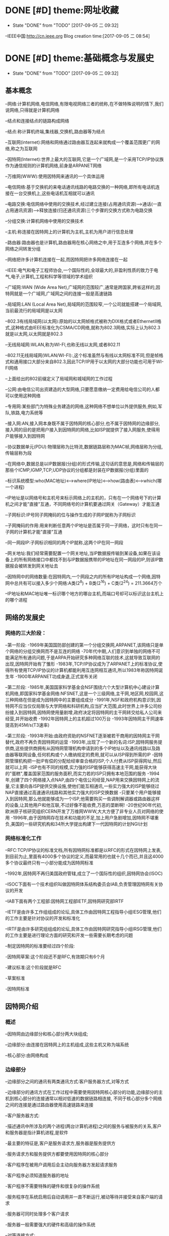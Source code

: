 * DONE [#D] theme:网址收藏
	- State "DONE"       from "TODO"       [2017-09-05 二 09:32]
--IEEE中国:http://cn.ieee.org 
Blog creation time:[2017-09-05 二 08:54]
* DONE [#D] theme:基础概念与发展史
 - State "DONE"       from "TODO"       [2017-09-05 二 09:32]
** 基本概念
--网络:计算机网络,电信网络,有限电视网络三者的统称,在不做特殊说明的情下,我们说网络,只得就是计算机网络

--结点和连接结点的链路构成网络

--结点:称计算机终端,集线器,交换机,路由器等为结点

--互联网(internet):网络和网络通过路由器互连起来就构成一个覆盖范围更广的网络,称之为互联网

--因特网(Internet):世界上最大的互联网,它是一个广域网,是一个采用TCP/IP协议族作为通信规则的计算机网络,前身是ARPANET网络

--万维网(WWW):使用因特网来通讯的一个具体运用

--电信网络:基于交换机的来电话通讯线路的电路交换的一种网络,即所有电话机连接在一台交换机上,这些电话机互相就可以通讯

--电路交换:电信网络中使用的交换技术,经过建立连接(占用通讯资源)--->通话(一直占用通讯资源)---->释放连接(归还通讯资源)三个步骤的交换方式称为电路交换

--分组交换:计算机网络中使用的交换技术

--主机:称连接在因特网上的计算机为主机,主机为用户进行信息处理

--路由器:路由器也是计算机,路由器用在核心网络之中,用于互连多个网络,并在多个网络之间转发分组

--网络把许多计算机连接在一起,而因特网把许多网络连接在一起

--IEEE:电气和电子工程师协会,一个国际性的,全球最大的,非盈利性质的致力于电气,电子,计算机,工程和科学等领域的学术组织

--广域网:WAN (Wide Area Net),广域网的范围较广,通常是跨国家,跨省这样的,因特网就是一个广域网,广域网之间的连接一般是高速链路

--局域网:LAN (Local Area Net),局域网的范围较窄,一个公司就能搭建一个局域网,当前最流行的局域网是以太网

--802.3有线局域网(以太网):原始的以太网帧格式被称为DIX格式或者EthernetII格式,这种格式由IEEE标准化为CSMA/CD网络,就称为802.3网络,实际上认为802.3就是以太网,以太网就是802.3

--无线局域网:WLAN,称为WI-FI,也称无线以太网,或者802.11

--802.11无线局域网(WLAN/WI-FI):,这个标准虽然与有线以太网标准不同,但是帧格式和通用接口大部分来自802.3,因此TCP/IP用于以太网的大部分功能也可用于WI-FI网络

--上面给出的802前缀定义了局域网和城域网的工作过程

--公网:由电信公司出资建造的大型网络,只要愿意缴纳一定费用给电信公司的人都可以使用这种网络

--专用网:某些部门为特殊业务建造的网络,这种网络不想单位以外提供服务,例如,军队,铁路,电力系统等

--接入网:AN,接入网本身既不属于因特网的核心部分,也不属于因特网的边缘部分,接入网的目的是把用户接入到因特网的网络,比如ISP就提供了接入网服务,使得用户能够接入到因特网

--协议数据单元(PDU):物理层称为比特流,数据链路层称为MAC帧,网络层称为分组,传输层称为段

--在网络中,数据总是以IP数据报(分组)的形式传输,这句话的意思是,网络和传输层的那些个ICMP,IGMP,TCP,UDP协议的分组都是封装在IP数据报(分组)里面的

--标识系统模型:who(MAC地址)<-->where(IP地址)<-->how(路由表)<--->which(哪一个进程) 

--IP地址是以网络号和主机号来标示网络上的主机的，只有在一个网络号下的计算机之间才能"直接"互通，不同网络号的计算机要通过网关（Gateway）才能互通

--子网标识:IP号同子网掩码的位与操作生成的子网IP就称为子网标识

--子网掩码的作用:用来判断任意两个IP地址是否属于同一子网络，这时只有在同一子网的计算机才能"直接"互通

--同一网段IP:子网标识相同的两个IP就称,这两个IP在同一网段

--网关地址:我们经常需要配置一个网关地址,当IP数据报传输到某设备,如果在该设备上的所有网络接口中都找不到与IP数据报携带的IP地址在同一网段的IP,则该IP数据报会被转发到网关地址去

--因特网中的网络数量:在因特网内,一个网段之内的所有IP地址构成一个网络,因特网中总共有可以接入多少个网络:A类(2^8) + B类(2^16) + C类(2^24) =  211.3664万个

--IP地址和MAC地址唯一标识哪个地方的哪台主机,而端口号却可以标识这台主机上的哪个进程
** 网络的发展史
*** 网络的三大阶段：
--第一阶段:
-1969年美国国防部创建的第一个分组交换网,ARPANET,该网络只是单个网络的分组交换网而不是互连的网络
-70年代中期,人们意识到单独的网络不可能满足所有通讯问题,于是ARPA开始研究多种网络互联的技术,这就导致互联网的出现,因特网开始有了雏形
-1983年,TCP/IP协议成为了ARPANET上的标准协议,使得所有使用TCP/IP协议的计算机都能利用互连网相互通讯,所以1983年称因特网诞生年
-1900年ARPANET功成身退,正式宣布关闭

--第二阶段:
-1985年,美国国家科学基金会NSF围绕六个大型计算机中心建设计算机网络,即国家科学基金网络:NFSNET,这是一个三级网络,主干网,地区网,校园网,这三种网络在但是成为因特网中的主要组成成分
-1991年,NSF和政府机构意识到,因特网不应当仅仅局限与大学网络和科研机构,应当扩大范围,此时世界上许多公司纷纷接入到因特网,因特网使用量剧增,政府决定将因特网的主干网转交给私人公司来经营,并开始收费
-1992年因特网上的主机超过100万台
-1993年因特网主干网速率提高到45M/s(T3速率)

--第三阶段:
-1993年开始:由政府资助的NSFNET逐渐被若干商用的因特网主干网替代,政府不再负责因特网的运营
-1993年,出现了一个新的名词:ISP,因特网服务提供商,这些提供商拥有从因特网管理机构申请到的多个IP地址以及通讯线路以及路由器等联网设备,任何机构或个人缴纳规定的费用,就可以从ISP得到所需的IP
-因特网管理机构把一批IP有偿的分配给经审查合格的ISP,个人付费从ISP获得网址,然后就可以上网
-ISP也有不同的规模,实力强的ISP能够获得高速主干网,能获得大块的"蛋糕",覆盖国家范围的服务面积,而实力若的ISP只拥有本地范围的服务
-1994年,创建了四个网络接入点NAP,由四个电信公司经营,NAP用来交换因特网上的流量,它主要向各ISP提供交换设施,使他们能互相通讯,一些实力强大的ISP能够绕过NAP直接通过高速通讯线路和其他实力强大的ISP交换数据
-只要某个用户能够接入到因特网,那么他就能够成为一个ISP,他需要购买一些调制解调器或路由器这样的设备,让其他用户和他互联,不过好像不能收费,万恶的垄断啊!
-20世纪90年代初,欧洲原子核研究组织CERN开发了万维网WWW,大大方便了非专业人员对网络的使用
-1996年,由于因特网存在技术和功能的不足,加上用户急剧增加,因特网不堪重负,美国的一些研究机构和34所大学提出构建下一代因特网的计划NGI计划
*** 网络标准化工作
--RFC:TCP/IP协议的标准文档,所有因特网标准都是以RFC的形式在因特网上发表,到目前为止,里面有4000多个协议的定义,而最常用的也就十几个而已,并且这4000多个协议最终只有一小部分能成为因特网标准

--1992年,因特网不再归美国政府管辖,成立了一个国际性的组织,因特网协会(ISOC)

--ISOC下面有一个技术组织叫做因特网体系结构委员会IAB,负责管理因特网有关协议的开发

--IAB下面有两个工程部:因特网工程部IETF,因特网研究部IRTF

--IETF是由许多工作组组成的论坛,具体工作由因特网工程指导小组IESG管理,他们的工作主要是针对协议的开发和标准化

--IRTF是由许多研究组组成的论坛,具体工作由因特网研究指导小组IRSG管理,他们的工作主要是进行理论方面的研究和开发一些需要长期考虑的问题

--制定因特网的标准要经过四个阶段:

-因特网草案:这个阶段还不是RFC,有效期只有6个月

-建议标准:这个阶段就是RFC

-草案标准

-因特网标准
** 因特网介绍
*** 概述
--因特网由边缘部分和核心部分两大块组成;

--边缘部分:由连接在因特网上的主机组成,这些主机又称为端系统

--核心部分:由网络构成
*** 边缘部分 
--边缘部分之间的通讯有两类通讯方式:客户服务器方式,对等方式

--边缘部分的通讯方式在工作过程中需要使用因特网核心部分的功能,边缘部分的主机到核心部分的连接通常以相对低速的数据链路相连接,
不同于核心部分多个网络之间的连接是通过路由器使用高速链路来连接

--客户服务器方式:

-描述通讯中所涉及的两个进程(两台计算机进程)之间的服务与被服务的关系,客户和服务器是指计算机进程,是软件

-最主要的特征是,客户是服务请求方,服务器是服务提供方

-服务请求方和服务提供方都要使用因特网的核心部分

-客户程序在被用户调用后会主动向服务器方发起请求服务

-客户程序必须知道服务器的地址

-客户程序不需要特殊的硬件和很复杂的操作系统

-服务程序在系统启用后自动调用并一直不断运行,被动等待并接受来自客户端的请求

-服务器可同时处理多个客户请求

-服务器一般需要强大的硬件和高级的操作系统

--对等连接方式:

-对等连接又称P2P,这种连接方式在两个主机通讯时,并不区分哪个是服务请求方,哪个是服务提供方

-只要两个主机进行了P2P连接,他们就可以进行平等的,对等的通讯

-该连接方式下,通讯双方都可以下载对方已经存储在硬盘中的共享文档,因此,该连接方式也叫PSP文件共享

-对等连接方式本质上看还是客户服务器模式,只是,通讯双方的主机既是客户端又是服务器

-对等连接可以支持上百万个对等用户同时工作
*** 核心部分
--因特网中最复杂的部分就是核心部分,因为核心部分要向网络边缘的大量主机提供通讯的实现细节
--网络核心部分起特殊作用的设备是路由器,路由器通过高速链路将许多网络互联起来构成了网络的核心部分
--路由器是一种专用的计算机,没有路由器,再多的网络也无法构建因特网
--路由器是实现分组交换的关键构建,其主要任务是转发收到的分组
--转发分组是网络核心部分最重要的功能
*** 电路交换
--电路交换技术起源于电话通讯,其目的在于解决N部电话相互连接时,电话线数量庞大的问题
--电路交换的内容是:正常情况下,N部电话互连需要N(N-1)/2对电线,而使用电路交换技术,让N部电话连接到1个交换机上,只需要N对电话线
--电信网络:N部电话连接到1个交换机上构成一个小型电话网络,将连有N部电话的N个交换机连接起来就构成了电信网网络
--电路交换:称经过建立连接(占用通讯资源)--->通话(一直占用连接)--->释放连接(归还通讯资源)三个步骤的交换方式为电路交换
--电路交换的特点是:在通话全部时间范围内,通话的两个用户时钟占用端到端的通信资源
--电路交换技术是电信网络中始终使用的方式,一百多年以来,交换机发生了多次更新换代,但是电路交互技术一直是电话通信领域数据的交换方式
--电路交换在电信网络中混得风生水起,如鱼得水,但是在计算机网络中就十分狼狈了,其传输效率往往很低,因为电路交换的通讯方式显得霸道,在释放连接时,通讯资源一直被占用,而计算机
网络传输数据是突发式的传输,真正传输数据的时间往往不到10%甚至1%,即,用电路交换传输计算机网络数据的话,所占用的通讯线路的绝大部分时间都是空闲的,宝贵的通讯资源就被白白浪费了
*** 分组交换
--由于电路交换在计算机网络中占用通讯线路的缺陷,所以在计算机网络中采用的是分组交换技术
--分组交换采用存储转发技术
--报文:称要发送的整块数据为一个报文
--分组:将一个报文等长度的划分为一个个数据段,在这些个数据段之前加入一些必要的控制信息(称这些控制信息为首部)之后,就构成了分组
--包:分组又称为包,分组的首部称为包头
--分组是因特网中传输的数据单元
--分组中的首部非常重要,正是因为一个分组有首部的存在,一个分组才能在因特网中独立选择传输路径,不用担心顺序,不用担心丢包问题,
因为在网络层处理分组时总能根据分组的首部信息来重组包,来鉴别是否丢包,丢了哪个包,然后要求重发丢掉的包等
--分组交换的工具:路由器
--分组交换的原理:存储转发
-路由器收到一个分组,先暂时存储下来
-路由器去检查分组的首部,并查找路由表,按照首部中的目的地址,找到合适的链路将该分组转发给下一个合适的路由器
-经过N个路由器后,分组被交付到目的主机
-在路由器交换分组期间,各个路由器会经常交换路由信息,各自更新自己的路由转发表,下一次同样目的地址的分组到达该路由器时,路由器就不用再计算,直接查路由表即可
-当讨论因特网的核心部分中路由器转发分组的过程时,往往把单个网络简化为一条链路,将路由器当做结点
-假定主机A向主机D发送数据,中间经过结点N1,N3,N6,尽管数据的完整传输线路是A->N1->N3->N6->D,但是不像电路交换那样一直占用整条线路,假设分组在N1->N3进行传输时,
A->N1,N3->N6->D是可以被其他分组使用的,即分组在传输之前不必占用一条完整的通讯链路,分组在哪段链路上传输才占用这段链路的资源
-假定在A->N1传输链路上传输某一分组,而此时该链路上的信息量特别大,那么路由器会寻找另一条链路传输该分组
-需要注意的是,我们说路由器具有存储分组的功能,这里说的存储是指存储分组而不是存储完整的数据报文
-路由器强调了一个存储转发的功能,尤其是这个存储,为什么要存储呢,那是因为从当前路由器向其他路由器转发当一个分组时,有可能因为某些结点或链路故障而导致丢掉分组
或者分组损坏,此时,各路由器中运行着的路由选择协议就能找到其他其他链路来重发该分组
-分组交换可以在传输过程中动态的分配传输带宽
-以分组作为传输单位,可以不用先建立连接就就能向其他主机发送分组
-分组交换也有缺点,分组在各路由器存储转发时需要排队,这会造成一定延时;每个分组必须都带有首部,这会造成一定开销
** 计算机网络的性能参数
*** 性能指标
--速率:指连接在计算机网络上的主机在数字信道上传输数据的速率,单位是b/s或者bps(比特每秒)
还有kb/s,Mb/s,Gb/s,Tb/s,其中kb/s = 10^3 b/s,以此类推
--带宽:用于表示通讯线路所能传输数据的能力,即单位时间内从网络中的一点到另一点所能通过的最高数据速率,单位是b/s
--吞吐量:单位时间内通过某个信道的数据量,单位是b/s
--时延:报文,分组,比特从链路的一端传输到另一端所用的时间,时延分为:发送时延,传播时延,处理时延,排队时延
--时延带宽积:传播时延和带宽的乘积,假定从A到B连续发送数据,若A到B的传播时延是20ms,A到B的带宽是10Mb/s,延时带宽积为2*10e5b/s,
这就意味着,当A发送的第一个比特到达B时,发送端已经发送了20万个比特且这20万个比特正在A到B的链路中向前移动
--往返时间:RTT,表示从发送方发送数据开始,到发送方收到来自接收方确认消息,总共经历的这段时间,卫星通讯时,往返时间RTT比较长,是一个很重要的指标
--信道利用率:指某信道有百分之几的时间是被利用的,空闲信道的利用率是0
--网络的利用率:全网络的信道利用率的加权平均值
备注:信道利用率和网络利用率并非越高越好,因为这两个利用率过高会产生非常大的时延,分组交换有个缺点就是在路由器处理当前分组期间,其他分组需要排队等候
当信道利用率过大,分组就会更多,在路由器处排队的时间就更长,相应的传输延时就加长,因此信道的利用率不应超过50%
** 数据报
--数据报起源与CYCLADES系统
--数据报是一个特定类型的分组,源和目的地的识别信息都位于分组中而不是分组交换机中
--以数据报的形式传输数据,就不再需要在交换机中维护连接状态,所以数据报的传输可以建立无连接的网络
--

** 端到端论点
--TCP/IP协议族设计的一个重要原则是端到端论点
--端到端论点是关于协议是否保留消息边界的论点
--端到端论点认为,重要的功能,例如差错控制,加密,交付确认等通常不会出现在大型系统的低层,即低层不应以完美为目标
--端到端论点认为,诸如:保证数据不丢失,发送方控制发送速率等功能,应当在端主机的运用程序中实现
--TCP在端主机实现速率控制
** 命运共享原则
--命运共享原则认为选择使用哪些功能,应当在同一计算机,网络或是软件栈中实现
--命运共享原则建议将所有必要的状态放在通讯端点,这些状态用于维护一个活动的通讯关联
--命运共享是一种通过虚拟(由TCP实现)连接维持活动的的设计理念
--尽力而为的交付方案在网络基础设施中有些单元失效的情况下,只要有些通讯路径仍然可用,就不会影响网络设备的通讯能力
** 差错控制
--在网络中存在由于各种原因,硬件问题,数据传输中被修改,在无线网络中超出范围等,导致数据损坏或丢失的情况,对这种错误进行处理称为差错控制
--端到端论点和命运共享原则建议应当在运用程序附近或内部实现差错控制
--当只有少数位出错时,有一些数学算法可以检测到并修复这种位差错,这个过程通常在网络中实现
--当一个分组中的更多的数据发生严重损坏时,整个分组通常会被重新发送,这个过程在网络内部实现
--分组损坏重发这样的方案对于那些顺序要求严格和无差错交付的运用是有用的,但是,诸如建立连接以及重新传输延迟较为苛刻的场合,这种功能可能是不希望的
--数据报的传输并不关心交付数据块的顺序,因为程序最后会将所有无差错的数据按照原来的顺序组合起来
--网络中,可靠交付,按顺序交付,协议采用一种尽力而为的交付方式,即,在交付过程中,协议不会花费很大的努力来确保数据没有差错,一些差错通常使用差错检验码
或者校验来检测,当检测到这种差错时,出错数据报2仅仅会被丢弃而没有进一步行动
--在尽力而为的交付中,如果交付成功,发送方能以超过接收方处理能力的速度生成信息
--在尽力而为的交付中,降低发送方发送速度可以通过流量控制机制实现
** 参考模型
*** 模型简史
--OSI模型：开放系统互连标准的简称,由国际标准化组织ISO定义
--TCP/IP模型:来源与实践
*** OSI七层参考模型
---物理层
--数据链路层
--网络层
--传输层
--会话层
--表示层
--运用层
*** TCP/IP四层参考模型
--网络接口层:网卡驱动
--网络层:IP协议,ICMP协议,ARP协议,RARP协议,BOOTP协议
--传输层:TCP协议,UDP协议 
--运用层:DNS协议,FTP协议,HTTP协议,TELNET协议,SMIP协议
Blog creation time:[2017-09-05 二 08:54]
* DONE [#D] theme:实现数据传输
 - State "DONE"       from "TODO"       [2017-09-05 二 09:32]
** 概述
--TCP/IP协议栈采用4层分层模型:网络接口层,网络层,传输层,运用层,每层之间相互独立,单独实现,每层都提供了和
其他层交互的接口,但是这种严格的分层必然会有大量的内存拷贝的问题存在,这会降低系统的总体性能,所以,LWIP并
没有采用完整的分层结构,它会假设各层之间的部分数据和结构赫尔实现原理在其他层之间是可见的,这样,数据包在递交
过程中各层协议可以直接对数据包中属于其他层协议的字段进行操作,这将会使得整个协议栈的操作变得更加灵活

--LWIP在实现时,参考了TCP/IP的分层思想,即每层都在一个单独的模块中实现,每层都会为其他层提供一些输入输出接口函数,每个
模块都在单独的文件中实现

--除了实现TCP/IP的基本功能(IP,ICMP,UDP,TCP)模块之外,还有许多支持这些基本模块实现的附加模块:操作系统模拟层,数据包和内存管理机制
网络结构管理层,数据校验和计算模块的API

--所以,严格上讲,LWIP并没有遵守严格的分层机制,因为LWIP是运用于嵌入式的场合,为了节省时间和空间上的开销,各个层次之间可能存在交叉存取的现象

--在操作系统中,TCP/IP协议栈往往被设计为内核的一部分,用户可以使用的只是操作系统提供的几个操作TCP/IP协议栈的API接口函数而已,所以,运用程序并不知道
协议栈内部使用的数据包的管理机制,也就无法避免内存的拷贝

--在嵌入式系统中,用户可以直接访问到TCP/IP协议栈内部的数据包,也就可以和协议栈共同使用内存区域,从而可以避免内存的拷贝带来的时间上的开销和空间上
的开销,这也是嵌入式系统极力避免的,所以有了对TCP/IP协议的变种LWIP

--总结:LWIP协议栈是以TCP/IP协议栈为基础,改进了分层(避免内存复制)结构,增加了一些模块后,形成的更加适合嵌入式系统的一个网络协议栈

--两种进程模型:单进程模型和协议栈驻留操作系统模型

--单进程模型:TCP/IP协议栈将分层中的每个模块都独立为一个单独的进程,各模块进程之间有明显的界限分隔,接口定义也十分清晰,这种模型的优点是协议的代码组织更加灵活
协议栈代码的编写和调试轻松,但是缺点是频繁的进程切换会占据掉一部分时间,造成很大开销,使得协议栈的效率降低

--协议栈驻留操作系统模型:将协议栈驻留在操作系统当中,使之成为操作系统的一部分,用户进程与协议栈内核之间的交互就通过操作系统提供的
系统函数来实现,这中方法的特点是协议栈内部的执行效率将会提高,但是需要使用交叉编程技术,协议栈的实现较为复杂,各层之间不会有明显的界限

--LWIP进程模型:协议栈的内核同操作系统分离,但是,将整个LWIP协议栈作为操作系统中的一个单独的进程而存在,用户运用程序可以驻留在协议栈内核的进程中,也可以实现为一个
单独的进程,这样的模型最大的优点是,协议栈可以在任何操作系统上移植,缺点是协议栈的运行需要操作系统的任务调度,协议栈的响应会受操作系统的实时性的影响,所以,应当将
LWIP进程优先级设置高一点

--当用户运用程序驻留在协议栈的内核进程中时,实际上,用户与协议栈之间的通讯是通过回调函数实现,即raw/callback API(原生态回调函数的API)

--当用户程序作为一个单独的进程时,用户与协议栈之间的通讯是通过操作系统系统的信号量与邮箱机制,并调用sequential API(连续的API)或者socket API(套接字API),
来实现用户进程和协议栈内核之间的数据交互,目前用的是用sequential API

--STM32F4依照IEEE 802.3-2002标准,通过以太网,发送和接收数据

--STM32通过以太网DMA,跟以太网专用收发FIFO打交道:以太网DMA的一端连接到STM32的总线矩阵,
另一端连接到两个专用FIFO(TX FIFO和RX FIFO),大小均为固定2KB,即,配置好以太网DMA之后,在配置中指定的
STM32总线矩阵上的外设或存储器就会按照以太网DMA配置的规律将数据发送到专用发送FIFO中,或者专用接收FIFO
中的数据会依据以太网DMA的配置将数据传送到预先在DMA中配置好的STM32总线矩阵上的外设或存储器中去
 
--专用FIFO跟MAC内核打交道:STM32指挥发送数据时,MAC内核总是去TX FIFO中取得待发送的数据,STM32指挥接收数据时
MAC内核总是将数据交付给RX FIFO 

--需要注意的是,上面两点给出的过程是数据传输的过程,所以,必然得有个指挥中心在操控这些行为,这个工作由AHB从
接口承担,STM32的控制中心通过AHB从接口发出指挥指令,指挥DMA控制状态寄存器,以及FIFO工作模式寄存器,同时同MAC内核
进行协商;事情是这样的,STM32配置DMA寄存器,FIFO寄存器,以及同MAC内核协商,而以太网DMA依据DMA寄存器的配置进行工作,
MAC和STM32协商之后,会配置好自己的MAC控制寄存器来向FIFO取得数据或交付数据

--到目前为止,数据已经交付到了MAC内核(数据链路层),现在该聊一聊MAC内核如何同物理层PHY打交道的问题了,那就是通过 
IEEE802.3规范中定义的两个接口:介质独立接口(MII,RMII),站管理接口(SIM),其中,介质独立接口可以大有来头,由一个叫做
RMIII联盟的组织专门负责维护它,为他制定规范,目前的许多领域如交换机,网络接口卡等用的都是该接口规范

--通过介质独立接口(MII,RMII)以及站管理接口,就将MAC内核与物理层PHY建立起了连接,当然,数据也就能从MAC内核交付到PHY
了,下面的问题就是如何将数据从PHY发送出去的问题,显然,通过RJ45口,PHY芯片提供了RJ45接口规范的引脚,所以通过该引脚,
数据就顺利从PHY发送出去了,至此,功德圆满
** 收发数据:
-->STM32F4控制器在内存地址0X8700 0010处开始之后的1k的空间为待发送的数据
-->这1k的数据由系统存储器通过以太网的DMA发送至以太网专用2K的TX FIFO缓冲去进行缓冲
-->MAC内核再从这2k的TX FIFO中取得待发送的数据,并封装成MAC帧
-->ARP协议拿着目的IP在子网内内广播ARP请求,目的IP对应的主机收到ARP请求后,会响应该ARP请求,地址映射完毕
-->依据ARP缓存,从预先准备好的MAC帧中提取出IP数据报,IP数据报将在子网的各路由之间穿梭
-->在到达接收方之前,将IP数据报封装成MAC帧,接收方的MAC内核将该MAC帧中的数据取出来,放到2K的RX FIFO中
-->STM32的以太网DMA读取RX FIFO中的数据

** LWIP源码包介绍
***** api文件夹
--包括了LWIP的sequential API和stocket API两类接口函数及实现的源码,要使用这个文件夹下面的api函数,需要操作系统的支持

***** core文件夹
--LWIP内核源代码,可以单独运行,且不需要操作系统的支持
--包含了IP,ICMP,IGMP,TCP,UDP等核心协议,以及运用层的DNS,DHCP,SNMP协议
--ipv4文件夹:
-autoip.c:当主机从DHCP服务器获取IP地址失败,则此时,主机可以选择启动autoip功能来配置自身ip地址,并提供一套机制来避免ip地址冲突
-icmp.c:网络控制报文协议ICMP的实现源码,提供ping运用
-igmp.c:网络组管理协议IGMP的实现源码
-inet.c:包含IP层使用到的一些功能函数的定义,如IP地址转换,网络字节序与主机字节序转换等
-inet_chksum.c:包含IP数据包校验的相关函数
-ip.c:包含IPV4协议实现的相关函数,如数据包的接收,递交,发送等
-ip.addr.c:包含判断ip地址是否为广播地址的函数
-ip_frag.c:提供了报文在IP层分片为分组的函数,以及重组分组为报文的函数

--snmp文件夹
-包含了简单网络管理协议SNMP的实现

--dhcp.c:动态主机配置协议的实现源码
--dns.c:域名系统的实现源码
--init.c:LWIP协议栈初始化相关的函数,以及一些协议栈配置信息的检查与输出
--mem.c:包括协议栈内存堆管理函数的实现
--netif.c:协议栈网络管理接口相关函数,协议栈支持多个网络接口,如以太网接口,回环接口,这里统一管理
--pbuf.c:协议栈内核使用的数据包管理函数
--raw.c:该文件为运用层提供一种直接和IP数据包交互的方式,类似于socket编程中的原始套接字,同TCP和UDP同一级别,享受IP层提供的服务
--stats.c:包含协议栈内部数据统计与显示相关的函数,如内存使用情况,邮箱,信号量等信息
--sys.c:实现对操作系统模拟层的封装,为协议栈统一提供邮箱,信号量等操作函数,前面提到如果需要使用api文件夹下面的函数,需要操作系统的支持,
这时内核要求移植者提供一个sys_arch.c的操作系统模拟层的文件,完成操作系统中信号量和邮箱的封装,而sys.c有进一步对sys_arch.c中的文件进行封装
以得到具有lwip协议栈特色的邮箱,信号量,如果部不使用操作系统,那么api文件夹下面的函数就不能用,那么sys_arch.c就不需要再实现,那么sys.c就没用了
--tcp.c:包含对TCP控制块操作的函数
--tcp_in.c:包含tcp协议中数据的接收,处理等相关函数,以及tcp状态机
--tcp_out.c:包含数据包的发送以及超时重传函数
--udp.c:包含udp协议的实现

***** include文件夹
--包含了整个协议栈使用的头文件
***** netif文件夹
--包含了与底层网络接口相关的文件
--ppp文件夹:包含点对点传输协议
--etharp.c:包含了地址解析协议ARP实现的相关函数
--ethernetif.c:包含与以太网网卡密切相关的初始化,发送,接收等函数的实现,该文件下的函数只是一个框架性质的,不能直接使用,
移植者需要根据自己的网卡特性来移植这些函数
--slipif.c:SLIP即串行链路IP,移植者需要根据自己使用的串行线路特性,如串口来实现这些函数

** NETCONN编程接口
*** 基础
**** netbuf
--netbuf:区别于pbuf,netbuf是NETCONN接口API描述数据包的形式,而pbuf是LWIP内核描述数据包的形式,运用程序使用netbuf来管理发送和接收的数据

--netbuf在netbuf.c和netbuf.h中定义,其结构原型如下:
struct netbuf{
	struct pbuf *p,*ptr;
	ip_addr_t addr;
	u16_t port;
}
-->p:指向pbuf链表第一个pbuf结点的指针(头指针)
-->ptr:指向pbuf链表任意pbuf结点的指针(活动指针)
-->addr:发送方的ip地址
-->port:发送方的端口号

-->注意:一个netbuf在使用buf = netbuf_new申请后,用来管理一个使用pt = netbuf_alloc(buf,10)申请的PBUF_RAM类型的pbuf,p指针指向这个被管理的pbuf,pbuf的payload字段指向数据存储区;
但是,如果紧接着又使用netbuf_ref(buf,10)来申请一个PBUF_REF类型的pbuf,而且传递给netbuf_ref的形参和netbuf_alloc一样时,netbuf_alloc申请的数据区将被删除

--无论是tcp连接还是udp连接,协议栈接收到数据包后,会将数据封装在一个netbuf中,并递交给运用程序

--TCP连接:用户只需要提供待发送数据的起始地址和长度,内核会根据实际情况将数据封装在合适的数据包中,并放入发送队列

--UDP连接:用户需要自行将数据封装在netbuf结构中,当发送函数被调用时,内核直接将该数据包中的数据发送出去

--在基于raw/callback API编程时,不同的连接,使用两套互不相关的编程函数,udp_xxx和tcp_xxx,而使用NETCONN API的话,已经对两种不同的连接做了封装,所以
用户可以忽略掉连接类型的差异性,使用统一的连接结构和编程函数即可
**** netconn 
--回调函数是与内核实现交互的唯一方式

--raw/callback API编程时,用户编程的方法就是向内核注册各种自定义的回调函数

--NETCONN API编程时,与内核交互的方式也只能通过回调函数,因此,在api_msg.c中实现了几个默认的回调函数,当,为新的连接创建内核控制块时,这些函数会被默认注册到控制块
中的相关字段,为API与内核协议栈交互提供了保证

--netconn编程接口提供了用户最终调用的函数,一共有21个需要掌握的函数

--netconn在api.h中定义,其结构原型如下:
用于描述连接类型:
enum netconn_type{
	NETCONN_INVALID	= 0,		//无效数据类型
	NETCONN_TCP	= 0x10,		//TCP
	NETCONN_UDP	= 0x20,		//UDP
	NETCONN_UDPLITE = 0x21,		//UDPLite
	NETCONN_UDPNOCHKSUM = 0x22,	//无校验UDP
	NETCONN_RAW	=0x40		//原始连接
}
用于描述连接状态,主要在TCP连接中使用
enum netconn_state{
	NETCONN_NONE,		//不处于任何状态
	NETCONN_WRITE,		//正在发送数据
	NETCONN_LISTEN,		//侦听状态(等待接收)
	NETCONN_CONNECT,	//连接状态
	NETCONN_CLOSE,		//关闭状态
}
NETCONN结构体
struct netconn{
	enum netconn_type type;
	enum netconn_state state;
	union{
		struct ip_pcb *ip;
		struct tcp_pcb *tcp;
		struct udp_pcb *udp;
		struct raw_pcb *raw;
	} pcb;
	err_t err;
	sys_sem_t op_completed;
	sys_mbox_t recvmbox;
	sys_mbox_t acceptmbox;
	int socket;			//实现socket API时使用到
	s16_t recv_avail;
	struct api_msg_msg *write_msg;
	size_t write_offset;
	netconn_callback callback;	//实现socket API时使用到
};
-->上面注释出来的两个变量:socket和callback时提供给socket API编程时使用的,因为socket API基于sequential AP来实现,
所以这两个字段主要为socket API实现提供支持,除了这两个字段之外,其他字段在NETCONN 编程中都扮演着重要角色
-->type:描述了当前的连接类型,可以是TCP,UDP,RAW三种中的一种,根据这个字段的值,来判断调用的是哪类内核函数,如tcp_bind,udp_bind,raw_bind
-->state:描述当前的连接状态,注意,state只是简单的抽象三种类型连接的共有属性,差异性属性需要在各自类型所在的相关函数中处理,同时state不同于TCP状态机中的状态
-->pcb:共用体类型,用来记录 连接相关的内核控制块,包括IP控制块,TCP控制块,UDP控制块,RAW控制块,根据type的不同,pcb中的有效字段也不同
-->err:记录当前连接上,函数调用的结果,用于错误的记录与处理
-->op_completed:由于netconn_xxx函数在投递完毕消息后,便会阻塞掉在连接的这个信号量上,当内核的do_xxx执行完毕后便会释放这个信号量,所以该变量的功能是,
用于两部分API实现同步
-->recvmbox:当前连接的数据接收邮箱,也叫缓冲队列,内核会把所有属于该连接的数据包封装在netbuf里面,然后投递到该邮箱,运用程序调用数据接收函数时,从该邮箱中等待并取得数据包
可能会出现这样的情况,内核将许多数据包投递到该邮箱,但是上层没有调用任何数据接收函数,此时这些数据会一直保存在该邮箱中
-->acceptmbox:在一个TCP连接中,服务器端会使用到该字段 ,内核把所有新建立好的连接结构netconn投递到该邮箱中,服务器端的程序调用netconn_accept函数便会得到一个新的连接结构,
之后就可以在这个新的连接结构上进行通讯操作
-->recv_avail记录当前recvmbox邮箱中已经缓冲好的数据总长度
-->write_msg
-->write_offset:这两个函数主要用在TCP连接上,在数据发送时,如果发送缓冲区不足,则数据会延迟发送,未发送的数据被记录在这两个字段中,在TCP的周期处理函数poll中,或者当TCP在连接上
成功发送数据后,内核会再次尝试发送这些未发送的数据
*** netbuf操作函数(9个)
**** netbuf_new
--函数原型:struct netbuf* netbuf_new(void)
--功能:创建一个netbuf结构
--返回值:返回一个netbuf结构指针,指向创建成功的netbuf结构
--备注:该函数只是创建了一个netbuf结构,为这个结构体分配了一个内存空间而已,并没有为这个netbuf结构体下,p指向的pbuf分配存储空间,真正分配内存空间的是netbuf_alloc函数
--备注2:使用内存池的方式申请
--总结:真正注册一个可用的netbuf需要两步:为netbuf结构体申请空间+为netbuf结构体下面指针指向的数据存储区分配存储空间
--实例:
-> struct netbuf* buf;      //定义一个netbuf结构指针
-> buf = netbuf_new();	    //为netbuf结构体申请内存空间,并返回一个netbuf类型的结构指针	
-> netbuf_alloc(buf,200);   //根据netbuf_new返回的netbuf类型的结构指针,为该netbuf结构下面p指向的数据存储区申请一个200字节用来存储报文
....      		    //完成相关工作
**** netbuf_alloc
--函数原型:void *netbuf_alloc(struct netbuf* buf,u16_t size)
-->buf:netbuf结构指针,该指针应当是netbuf_new函数返回的指针
-->size:打算为netbuf结构下面p指向的数据存储区分配的字节数
--功能:为netbuf结构体下面p指向的数据存储区分配内存
--返回值:返回一个void类型的指针,指向pbuf下面payload指向的地址
--备注:该函数是为netbuf的数据存储区分配内存,为netbuf结构体分配内存需要调用netbuf_new来实现,事实上,应当先调用netbuf_new,再调用netbuf_alloc才能注册到一个可用的netbuf
--备注2:该函数申请的pbuf类型是PBUF_RAM,且分层是PBUF_TRANSPORT,这意味着,该函数在堆上申请数据包存储空间,该函数申请的数据包内存一定有54字节的首部(offset)空间, 该函数
申请的pbuf链表,只有一个pbuf节点,即所有的数据包都存储在一个pbuf上,这是由内存堆分配策略决定的(可分配任意大小的空间),所以netbuf的p和ptr都指向同一个pbuf
--实例:
-> struct netbuf* buf;      //定义一个netbuf结构指针
->char* data;
-> buf = netbuf_new();	    //为netbuf结构体申请内存空间,并返回一个netbuf类型的结构指针	
-> data = netbuf_alloc(buf,200);   //根据netbuf_new返回的netbuf类型的结构指针,为该netbuf结构下面p指向的数据存储区申请一个200字节用来存储报文
....      		    //完成相关工作
->netbuf_delete(buf);      //删除netbuf结构(释放数据存储区以及netbuf结构体所占用的空间) 
**** netbuf_ref
--函数原型:err_t netbuf_ref(struct netbuf* buf,const void* dataptr,u16_t size)
-->buf:netbuf结构指针,该指针应当是netbuf_new函数返回的指针
-->dataptr:用户在任意地址的RAM上自定义的数据存储区
-->size:RAM上这段数据存储区的大小
--功能:为netbuf结构体下面p指向的PBUF_REF类型的pbuf结构申请存储空间
--备注:netbuf下面p指向的pbuf为PBUF_REF类型时,我们知道这种pbuf的特点是,存储区只有pbuf结构体字段,真正的数据字段在pbuf->payload指向的RAM数据存储区,然后内存申请的方式内存池策略
--备注2:该函数申请的pbuf类型是PBUF_REF(MEMP_PBUF),分层为PBUF_TRANSPORT,这意味着,pbuf结构体是在内存池上申请的,pbuf结构体下面的payload指针,需要用户指定,该函数就是通过形参dataptr
来指定数据包存储区的地址的,然后就是, 理论上,数据存储区还会有54字节的首部offset,但是呢,该函数中,虽然分层为PBUF_TRANSPORT,但是并没有根据分层在数据包存储区给出这54字节
实例:
-> struct netbuf* buf;      		//定义一个netbuf结构指针
-> char str[] = "hello world!";  	//在RAM上定义一个字符数组
-> buf = netbuf_new();	    		//为netbuf结构体申请内存空间,并返回一个netbuf类型的结构指针
-> netbuf_ref(buf,str,sizeof(str)); 	//根据netbuf_new返回的netbuf类型的结构指针,为该netbuf结构下面p指向的数据存储区申请一个200字节用来存储报文
....      		    		//完成相关工作
->netbuf_delete(buf);		        //删除netbuf结构(释放数据存储区以及netbuf结构体所占用的空间) 
**** netbuf_free
--函数原型:void netbuf_free(struct netbuf* buf)
-->buf:netbuf结构类型的指针,该指针应当是调用netbuf_new以后返回的指针
--功能:释放掉netbuf结构体下面p指向的数据存储区所占用的内存空间,netbuf结构体占用的内存空间没有被释放
--备注:这意味着buf指针还能使用
**** netbuf_delete
--函数原型:void netbuf_delete(struct netbuf* buf)
-->buf:netbuf结构类型的指针,该指针应当是调用netbuf_new以后返回的指针
--功能:释放掉netbuf结构下面p所指向的数据存储区,同时,释放掉netbuf这个结构体占用的存储区
--备注:该函数是对netbuf真正的释放,不同于netbuf_free只释放数据存储区,而netbuf结构还在,这意味着调用netbuf_delete之后,buf就没法再使用了
**** netbuf_chain
--函数原型:void netbuf_chain(struct netbuf* head,struct netbuf* tail);
-->head:netbuf类型的结构指针
-->tail:netbuf类型的结构指针
--功能:用户注册了两个netbuf,该函数将tail下面的pbuf连接到head下面的pbuf后面,然后将tail删除,简单讲,就是拼包功能
**** netbuf_data
--函数原型:err_t netbuf_data(struct netbuf* buf,void **dataptr,u16_t* len)
-->buf:netbuf结构类型的指针,该指针应当是调用netbuf_new以后返回的指针
-->dataptr:函数调用后,会将netbuf结构下面的ptr指向的pbuf下面的payload指针复制给dataptr,即使,得dataptr也指向当前pbuf下面的数据存储区
-->len:函数调用后,会将netbuf结构下面的ptr指向的pbuf下面的len值复制给len
--功能:读取netbuf结构下面ptr指向的pbuf下面数据存储区的地址,以及pbuf下面数据存储区的字节数
--备注:需要注意,ptr是netbuf结构中的活动指针,可以指向pbuf链表中的任意pbuf,所以,该函数返回的dataptr以及len只是当前(ptr指向)pbuf的数据存储区的地址以及字节数
如果要对pbuf链表中的其他pbuf进行操作,那就需要使用netbuf_next或者netbuf_first来调整ptr指向下一个pbuf节点或者上一个pbuf节点,这通常是必要的,因为我们说一个pbuf
链表才是对一个完整数据包的描述,而一个pbuf节点只是这个数据包中的一部分,尤其是pbuf的存储类型为PBUF_POOL时以及混合类型时,调用net_buf_first和netbuff_first来
调整ptr基本上必须的
**** netbuf_next
--函数原型:s8_t netbuf_next(struct netbuf *buf);
-->buf:netbuf结构类型的指针,该指针应当是调用netbuf_new以后返回的指针
--返回值:当返回小于0时,表示调整失败,因为当前pbuf已经在pbuf链表的尾部,当返回值等于0,表示调整成功,且当前pbuf后面还有pbuf,当返回值大于0时,表示调整成功,且当前pbuf已经是pbuf链表的最后一个pbuf
--功能:我们说一个数据包如果采用PBUF_POOL类型的pbuf时,是用一个pbuf链表来描述这个数据包的,也就是说,一个数据包太大的话会存储在pbuf链表的多个pbuf节点中去
这就意味着需要具备在pbuf链表的各个pbuf节点之间移动的功能
--实例:
do{
	char* data;
	int len;

	netbuf_data(buf,&data,&len);            //获取当前ptr指向的pbuf下面payload指针指向的数据存储区的地址以及该数据存储区的长度  
	....					//对数据进行相关的处理		
} while(netbuf_next(buf) >=0);                  //调整ptr,指向下一个pbuf节点
**** netbuf_first
--函数原型:s8_t netbuf_first(struct netbuf *buf);
--功能:将netbuf结构的ptr指针指向第一个pbuf,即p指向的pbuf,在用户未调用netbuf_next的情况下,ptr与p默认都是指向第一个pbuf的
*** netconn操作函数(13个)
**** netconn_new
--函数原型:struct netconn* netconn_new(enum netconn_type t)
-->t:指明了新连接的的类型,通常为:NETCONN_TCP和NETCONN_UDP,分别代表了tcp连接和udp连接 
--功能:为一个新连接申请一个连接结构netconn空间
--返回值:返回申请到的新的连接的netconn空间的地址
--备注:该函数被调用时,只是新建了一个netconn结构并初始化该结构中的相关字段,并不会有任何连接建立
**** netconn_getaddr
--函数原型:err_t netconn_getaddr(struct netconn* conn,struct ip_addr* addr,u16_t* port,u8_t loacl);
-->conn:netconn结构类型的结构指针,用于标识操作的是哪个netconn连接,该参数一般是netconn_new函数调用后返回的指针
-->ip_addr:存储获取到的源ip地址或者目的ip地址
-->port:存储获取到的源端口号或者目的端口号
-->local:标识获取的是源还是目的
--功能:获得一个连接结构netconn中的源IP地址和源端口号或者目的IP地址和目的端口号,是源还是目的,由参数local指定,将获取的结果存储在ip_addr以及addr中
**** netconn_bind
--函数原型:err_t netconn_bind(struct netconn *conn,struct ip_addr* addr,u16_t port);
-->conn:netconn结构类型的结构指针,用于标识操作的是哪个netconn连接,该参数一般是netconn_new函数调用后返回的指针
-->ip_addr:本地 ip地址
-->port:本地端口号 
--功能:将连接结构,本地ip地址,本地端口号三者进行绑定,此时本机是作为服务器运行的
--备注:注意绑定的是本地的ip地址和本地的端口号而不是远端的,这个函数的操作是必要的,必须进行端口和ip的绑定后,才能接收客户端的连接请求
--备注2:若要将本机作为服务器,则必须调用该函数进行绑定
**** netconn_connect (供客户端调用)
--函数原型:err_t netconn_connect(struct netconn* conn,struct ip_addr* addr,u16_t port);
-->conn:netconn结构类型的结构指针,用于标识操作的是哪个netconn连接,该参数一般是netconn_new函数调用后返回的指针
--功能:将连接结构,远端ip地址,远端端口号三者进行绑定,此时本机是作为客户端运行的
--备注:注意绑定的是远端的ip地址和远端的端口号而不是本地的
--备注2:本机作为TCP客户端时,调用该函数将产生导致三次握手过程的产生,本机作为UDP客户端事,该函数只是简单的设置一下UDP控制块中的remote_ip和remote_port字段
**** netconn_listen(只能用于TCP服务器模式)
--函数原型:err_t netconn_listen(struct netconn* conn);
-->conn:netconn结构类型的结构指针,用于标识操作的是哪个netconn连接,该参数一般是netconn_new函数调用后返回的指针
--功能:本机作为服务器,并配置了TCP连接模式,该函数将连接结构netconn置为侦听状态,时刻准备着被客户端连接
--备注:为了接收新连接,调用该函数后,内核会创建一个acceptmbox的邮箱,当有TCP客户端连接本机服务器时,该邮箱会收到一则消息以告知本机服务器,有TCP客户端对我发起了新连接
**** netconn_accept(只能用于TCP服务器模式)
--函数原型:struct netconn* netconn_accept(struct netconn* conn,struct netconn **newconn);
-->conn:netconn结构类型的结构指针,用于标识操作的是哪个netconn连接,该参数一般是netconn_new函数调用后返回的指针
--功能:本机作为服务器,并配置了TCP连接模式,本机服务器调用该函数可以从acceptmbox中获得一个新连接,如果邮箱为空,则函数会一直阻塞,直到有新连接的到来
--返回值:当本机服务器调用该函数从acceptmbox获得一个新连接之后,会返回这个新连接的netconn结构地址
--备注:使用该函数之前必须确保已经调用了netconn_listen将本机服务器配置为侦听状态
--实例:
struct netconn *conn,*newconn;
conn = netconn_new(NETCONN_TCP);	//创建一个连接结构
netconn_bind(conn,NULL,80);		//将本地80端口与连接结构绑定
netconn_listen(conn);			//本机TCP服务器开启侦听状态,侦听被TCP客户端连接
newconn = netconn_accept(conn);		//从邮箱中检索新连接,阻塞等待直到检索到新连接
process_connection(newconn);		//使用新连接完成通讯工作
netconn_delete(newconn);		//断开新连接并删除新连接结构
netconn_delete(conn);			//删除conn连接结构
**** netconn_recv
--函数原型:struct netbuf* netconn_recv(struct netconn* conn);
-->conn:netconn结构类型的结构指针,用于标识操作的是哪个netconn连接,该参数一般是netconn_new函数调用后返回的指针
--功能:从连接的recvmbox邮箱中接收数据包,接收到的数据包都封装在netbuf中
--返回值:如果从recvmbox邮箱中接收到一个封装在netbuf结构中的数据包,则返回一个指向该netbuf结构的指针
	 如果从邮箱中返回一条空消息(NULL),就表示对方已经关闭了当前连接,此时,运用程序也应当关闭掉这个无效的连接
--备注:该函数被调用后会一直阻塞,直到从邮箱中获取到数据消息,
--实例:
process_connection(struct netconn *conn)
{
	struct netbuf* buf;
	//阻塞,直到接收到非空数据
	while(buf=netconn_recv(conn) != NULL){		//返回值不为NULL,则说明有收到netbuf结构体(数据)
		do_something(buf);
	}
	netconn_close(conn);				//返回值为 NULL,说明对方断开了连接,则本地也执行断开操作
}
**** netconn_send(只能用于UDP的发送)
--函数原型:err_t netconn_send(struct netconn* conn,struct netbuf* buf)
-->conn:netconn结构类型的结构指针,用于标识操作的是哪个netconn连接,该参数一般是netconn_new函数调用后返回的指针
-->buf:指出封装在netbuf中需要发送的数据包
--功能:用于已经绑定好远端IP和端口号的UDP连接上发送数据(已经建立意味着UDP控制块里面已经记录了目的IP地址和目的端口号)
--备注:如果分片功能没有开启的话,netbuf中的数据不能超过MTU值,建议不能超过1000字节,如果开启了分片功能则可以忽略数据包的大小
--实例:完成向主机192.168.19.78主机上的7000端口发送2个UDP数据报
struct netconn* netconn;
struct netbuf* buf;
struct ip_addr addr;
char *data;
char text[]="A static text"
int i;

conn = netconn_new(NETCONN_UDP);
IP4_ADDR(&addr,192.168.19.78);		//构造目的IP地址
netconn_connect(conn,&addr,7000);       //由于conn的连接类型是NETCONN_UDP,所以,调用该函数后只是简单的设置一下UDP控制块中的remote_ip和remote_port字段

buf = netbuf_new();
data = netbuf_alloc(buf,10);		//为netbuf结构下数据存储区分配10字节的存储空间
for(i = 0;i < 10;i++){
	data[i] = i;
}	
netconn_send(conn,buf);			//在连接上发送数据

netbuf_ref(buf,text,sizeof(text));	//注意,重新引用了buf,所以netbuf_alloc申请的数据区将会被删除
netconn_send(conn,buf)

netconn_delete(conn)			//删除连接结构
netbuf_delete(buf)			//删除netbuf结构

**** netconn_sendto(只能用于UDP的发送,和netconn_send作用一样,推荐使用该函数,实例未验证!!)
--函数原型:err_t netconn_sendto(struct netconn *conn,struct netbuf* buf,struct ip_add* addr,u16_t port);
-->conn:netconn结构类型的结构指针,用于标识操作的是哪个netconn连接,该参数一般是netconn_new函数调用后返回的指针
-->buf:指出封装在netbuf中需要发送的数据包
-->ip_addr:远端ip地址
-->port:远端端口号
--功能:用于未绑定好远端IP和端口号的UDP连接上发送数据
--备注:与netconn_send相比,共同点是都是都用于UDP发送数据,区别是该函数不用再使用netbuf_connect来绑定远端ip和远端端口号,
事实上,使用该函数比使用netconn_send好,因为UDP是无连接的,该函数不用调用netbuf_connect函数,更加能体现出无连接
--实例:
struct netconn* netconn;
struct netbuf* buf;
struct ip_addr addr;
char *data;

conn = netconn_new(NETCONN_UDP);
IP4_ADDR(&addr,192.168.19.78);		//构造目的IP地址

buf = netbuf_new();
data = netbuf_alloc(buf,10);		//为netbuf结构下数据存储区分配10字节的存储空间
for(i = 0;i < 10;i++){
	data[i] = i;
}	
netconn_sendto(conn,buf,&addr,7000);			//在连接上发送数据

netconn_delete(conn)			//删除连接结构
netbuf_delete(buf)			//删除netbuf结构
**** netconn_write(只能用于TCP的发送)
--函数原型:err_t netconn_write(struct netconn* conn,const void *dataptr,size_t size,u8_t apiflags)
-->conn:netconn结构类型的结构指针,用于标识操作的是哪个netconn连接,该参数一般是netconn_new函数调用后返回的指针
-->dataptr:待发送数据的起始地址
-->size:待发送数据的字节数
-->apiflags:指出对发送数据采取的处理类型
#define ENTCONN_NOFLAG  0x00
#define NETCONN_COPY    0X01
#define NETCONN_MORE    0x02
-->NETCONN_NOFLAG:内核构造发送数据包时,会引用这些发送数据的内存区域,这种情况下,用户进程不能再对这些数据进行修改,这种方式通常用在静态数据ROM的发送当中
-->NETCONN_COPY:该标志告诉协议栈,将待发送数据拷贝到内核进程所属的内存空间,这种情况下,会消耗系统部分时间和内存资源,但是用户进程可以在向内核递交数据后
立即重新使用这些数据区域,甚至删除这些数据区域,而不必等内核是否完全正确发送.对于非ROM数据的发送,用户应当尽量设置成NETCONN_COPY标志
备注:该函数不要求用户将数据封装在netbuf中,对数据的长度也没有限制,内核将直接处理这些数据,将他们封装在pbuf中,并挂接到发送队列中去
-->NETCON_MORE:组装这些数据的最后一个TCP报文段首部PSH标志将被设置,这样,数据将会在接收端尽快递交给上层而不会缓冲等待
--功能:完成TCP连接上数据的发送
--实例:
process_connection(struct netconn* conn)
{
	char data[10];
	char text[]="static data";
	int i;

	for(i = 0;i < 10;i++){
		data[i] = i;
	}
	netconn_write(conn,data,10,NETCON_COPY);		 //发送data,拷贝
	netconn_write(conn,text,sizeof(text),NETCONN_NOFLAG);    //发送静态数据,不拷贝
	for(i = 0;i < 10;i++){
		data[i] = 10 - i;	//因为内核进程已经拷贝了一份该数据,所以这里可以修改data
	}
	netconn_close(conn);		//关闭连接
}
**** netconn_close(只能用于TCP,关闭一个TCP连接)
--函数原型:err_t netconn_close(struct netconn* conn)
-->conn:netconn结构类型的结构指针,用于标识操作的是哪个netconn连接,该参数一般是netconn_new函数调用后返回的指针
--功能:关闭一个TCP连接
--备注:该函数会引起一个FIN握手包的发送,发送成功后函数就返回,剩余的断开握手操作由内核自动完成,用户程序不必关心
--备注2:注意该函数只是断开一个TCP连接,但不会删除连接结构netconn,用户应当调用函数netconn_delete来删除连接结构所占用的
内存空间,否则会造成内存泄露
**** netconn_disconnect(只能用于UDP中断开与服务器的连接)
--函数原型:err_t netconn_disconnect(struct netconn* conn);
-->conn:netconn结构类型的结构指针,用于标识操作的是哪个netconn连接,该参数一般是netconn_new函数调用后返回的指针
--功能:该函数将调用udp_disconnect执行UDP的断开操作,所以该函数的功能是在一次与UDP服务器的连接中,断开与该服务器的连接
**** netconn_delete
--函数原型:err_t netconn_delete(struct netconn* conn) 
-->conn:netconn结构类型的结构指针,用于标识操作的是哪个netconn连接,该参数一般是netconn_new函数调用后返回的指针
--功能:如果函数调用时,双方仍然处于连接状态,则相应的连接被关闭
--备注:对于UDP,连接立即被关闭,UDP控制块被删除;对于TCP,函数执行主动关闭,内核完成剩余的断开握手操作,所以,对于TCP来说,执行该函数之后,
内核中的TCP控制块并没有立即被删除,内核将在连接完全断开或者超时后删除
Blog creation time:[2017-09-05 二 08:56]
* DONE [#D] theme:物理层
 - State "DONE"       from "TODO"       [2017-09-05 二 09:32]
** 物理层研究的问题
--研究如何屏蔽掉五花八门的硬件形态和通讯形态的差异性,使得比特流在通过这些硬件之后递交到上层数据链路层时,数据链路层感受不到物理层的差异,它就可以专心完成链路层该干的事
--基于上面的目标,物理层的任务就是确定传输媒体(网卡)的规范,如机械特性,电气特性,功能特性,过程特性等,这些规范规定好以后,各大网卡厂商就按照这个规范来定制有自己风格的网卡,
只要符合物理层的规范,那么数据链路层就能承认通过网卡的比特流
--比如本次系统使用的网卡LAN8720就是一个物理层的PHY芯片,依照规范,给出的RJ45引脚用于向外收发数据:发出的数据经过网线,网线的规范也是物理层定义,什么双绞线,同轴电缆,光缆,
T型接头,调制解调器等等都是属于物理层的范畴,对方的网卡RTL8019AS通过RJ45口接收到数据,由于LAN8720与RTL8019AS都符合物理层规范定制的RJ45口,所以RTL8019AS可以接收网线上的数据
--码元传输的速率越高,或者信号传输距离越远,或噪声干扰越大,或传输媒体质量越差,在接收端的波形失真就越严重
** PHY芯片LAN8720相当于物理层
*** 基础
1.10M/100M以太网PHY层芯片；
2.IO引脚符合IEEE802.3-2005标准；
3.通过RMII接口和SMI接口和STM32F4内置的MAC802.3通讯；
4.内置10-BASE-T/100-BASE-TX全双工传输模块；
5.采用10M还是100M，采用全双工还是半双工，是由LAN8720通过与目的主机自协商来确定，确定出来以后会写到一个寄存器里面，我们可以去读取这个值；
6.支持HP Auto-MDIX自动翻转功能，也就是说当一端的接线接错了，另一端会检测到，然后自动更改已迎合当前接线方式；
7.支持SMI串行管理接口；
8.通过RMII接口和SMI接口和STM32F4内置的MAC802.3通讯；
*** 以太网PHY芯片详解
--PHY是由IEEE802.3定义的，通过SMI接口读写PHY内部的寄存器，从而达到对PHY的管理和控制；
--PHY寄存器的地址空间为5位，2的5次方可以定义共32个寄存器，但是随着PHY芯片功能的增加，寄存器功能不够用，采用分页技术来扩展寄存器，我们不讨论；
--IEEE802.3定义了前16个寄存器的功能，后面16个留给芯片制造厂家自己定义；所有的PHY前16个寄存器的内容是一模一样的，非常重要。
--PHY的初始化内部自己完成，不需要用户自己操作；
--三个重要的寄存器：BCR、BSR、LAN8720厂家自定义的一个特殊功能寄存器（31），这三个寄存器的内容查看STM32F4 LWIP开发手册
--其中，BCR和BSR寄存器中的每一个bit都在在固件库的stm32f4x7_eth.h中定义好了
--LAN8720厂家自定义的一个特殊功能寄存器：在stm32fx7_eth_conf.h里面定义，里面提供了PHY_SR、PHY_SPEED_STATUS、PHY_DUPLEX_STATUS的定义，目的
是用来获取当前网络的连接速度

--MAC只是一个以太网的内核，该内核要想实现物理层和数据链路层的功能，需要外加以太网PHY芯片；
--以太网PHY芯片型号：LAN8720；
--LAN8720作为一个PHY芯片，需要有一个自己的地址，以便能够被SMI接口找到，所以LAN8720有一个引脚：RXER/PHYAD0，该引脚接高电平时，
确定LAN8720这个PHY的地址为0x01,该引脚接低电平时，确定PHY地址0x00,所以，将该引脚悬空不接，就确定了PHY的地址为0x00;
--nINTSEL引脚：
REF_CLK_Out模式：当该引脚为低电平时，则确定nINT/REFCLKO引脚作为REF_CLK时钟源，用于和RMII接口的REF_CLK连接；
REF_CLK_In模式：当该引脚为高电平时，该引脚作为中断引脚；
我们使用的是作为REF_CLK，所以该引脚为低电平；
--LAN8720的时钟：采用的是外接晶振的方式而不是从STM32F4的时钟树上分频而来，外接25MHZ，内部倍频以后达到50MHZ送给nINT/REFCLKO引脚
--LAN8720提供了和RJ45连接的引脚；

MAC内核和PHY之间的通讯：
--SMI接口和RMII接口连线合并起来就构成了MAC和PHY之间的互连接线；
--MII接口和RMII接口的作用是等效的；
--STM32F4的移植中使用SMI接口和RMII接口来实现MAC和PHY的通讯；

SMI接口：站管理接口，用于配置PHY寄存器，最多支持32个PHY的访问
--MDC线:时钟线，最大2.5MHZ，空闲时，为低电平
--MDIO线：数据线，向PHY传输配置数据
备注： 由于SMI站管理接口可以支持管理32个PHY，所以需要一个寄存器来存储PHY的地址，不同的PHY通过不同的地址来选择，LAN8720只是众多PHY中的一个

MII接口：介质独立接口，定义了10Mbit/s或100Mbit/s的数据传输速率下，PHY与MAC的接线规范，有14个引脚
--TX_CLK线:
->这个时钟是由PHY芯片向MAC芯片发送时钟;
->该时钟为10Mbit/s或者100Mbit/s;
->PHY要想在这条线上产生10Mbit/s或者100Mbit/s的时钟，则外部必须先为PHY提供25MHZ的晶振频率，在PHY内部倍频或分频之后产生10/100MHZ；
->这25MHZ的晶振频率可以由STM32F4的MCO引脚输出，也可以给PHY外接晶振产生 
--TXD[3:0]线：
--TX_EN线：
--RX_CLK线：同TX-CLK 
--RXD[3:0]线：
--RX_ER线：
--RX_DV线：
--CRS线:
--COL线：

RMII接口：精简介质独立接口，比起MII，降低了PHY与MAC的接线引脚数，只有7个引脚
--TXD[1:0]
--TX_EN
--RXD[1:0]
--CRS_DV
--REF_CLOCK
备注：
--RMII接口的参考时钟必须是50MHZ
--由STM32F4的MCO引脚输出或者外接晶振25MHZ的晶振到PHY，在PHY内部倍频产生50MHZ给参考时钟
*** 以太网DMA描述符
1.STM32F407有一个专用的以太网DMA；
2.以太网DMA在CPU完全不干预的情况下，通过DMA描述符，将数据从源传输到目标；
3.DMA描述符链表的本质：单向回环链表；
4.DMA描述符链表有两个，一个用于发送以太网数据包，一个用于接收以太网数据包；
5.DMA描述符回环链表的头指针被写入ETH_DMATDLAR寄存器和ETH_DMARDLAR寄存器中；
4.描述符：称DMA描述符链表上的节点为描述符；
5.描述符的作用：描述符用来定义以太网数据包；
6.描述符成分：每个描述符是链表的一个节点，每个节点占用4个字16个字节，第一个字存放状态，
第二个字存放buffer的大小，第三个字存buffer的首地址，第四个字存放下一个描述符节点的地址；
这四个字的bit位信息参看STM32F4xx中文参考手册，注意发送描述符和接受描述符的bit位信息是不同的；
7.描述符中使用buffer count来标记该描述符所定义存储以太网数据包的buffer的大小，所以，当一个
以太网数据包很大，无法被此描述符的buffer存储时，该以太网数据包将跨越到下一个描述符；
8.一个DMA描述符只能用于一个以太网数据包，所以当一个以太网数据包很小，而当前描述符定义的
buffer又很大，该以太网数据包将会独占整个buffer，剩下的buffer，下一个以太网数据包是不能用的；
9.描述符的分类：描述符有常规描述符和增强描述符，这两种描述符又有发送描述符和接受描述符；

** 动态内存管理
*** 概述
--TCP/IP协议栈需要处理大量的数据,这些数据需要有一种机制来组织管理
--LWIP提供了两种基本的内存管理机制:动态内存池管理;动态内存堆管理
--内存分配的本质:对于一块给定的内存池,提供一种管理机制,能够描述,记录该内存池里面哪些内存空间已经被分配,哪些空间未使用,当调用者需要某一大小的内存空间时,
该机制能够合理的从内存池里面划出一块空间给调用者,当用户不需要某一内存块时,机制能将该内存块放回内存池
--内存管理的指标:分配时间和分配效率

--内存分配的两种机制:
-系统每次从内存池的高地址的空闲块中进行分配,而不理会已经分配给用户的内存区是否已经释放,当分配无法进行,即从高地址已经找不到用户指定大小的
空间时,系统才逐渐去检查以前分配给用户的空间是否已经释放,同时系统将已经释放的内存再重新组织成一个大的可用空闲块,以满足用户的内存分配请求;
-一旦用户释放之前申请的内存空间,系统便将已经释放的内存空间标记为空闲,每当用户申请内存时,系统就会依次遍历整个系统中的空闲块,找出一个符合用户申请大小的块,并返回
该块的首地址给用户
备注:常见的分配策略是第二种,LWIP的内存管理使用的也是该方法

--内存分配的三种策略:
第一种:动态内存池分配策略
-系统规定好,用户在申请内存时必须为某几个固定值大小,如4B,8B,16B,32B,64B,128B 256B,1K,2K,16K,128K等,否则系统不给分配
-系统将内存池按照预设的给定大小类型进行划分,每种大小类型的划分给定的数目
-用链表将不同大小类型的给定数目的内存块链接起来,比如16B类型的划分了7块,这7块16B的内存块被链表链接起来就构成了16B这种类型的链表,其他大小的类型的也用同样的方法
这样就有了很多个不同大小类型的链表,每个链表之间都是独立的
-用户可使用的那几个固定大小的类型与系统划分内存时给出的链表类型是保持一致的
-分配内存时,根据用户指定的类型,直接到该类型的链表下取出链表的第一个结点的地址返回给用户即可
-释放内存时,直接将需要释放的内存空间插入到对应链表的首部即可
特点:分配时间短,分配效率高,但是由于用户能分配的大小只能是固定给出的那几个类型,所以显得很拘束,同时内存浪费比较严重,但是这种策略在LWIP中其实是比较实用的,因为
LWIP中如TCP,UDP等这样的协议的数据报首部的字节数都是固定的,用来存储他们,既高效又实用

第二种:
-内存池的划分同第一种的策略一样,当然程序稍微有一些独特的优化
-用户申请内存的大小不必与内存池划分以后所组织的各个不同链表的结点大小保持一致
-分配内存:用户提出任意大小字节的内存申请时,系统去查找各个链表的大小类型,找出一个最接近用户申请大小且能满足需求的这么一个链表,从里面取内存空间
-释放内存时,直接将需要释放的内存空间插入到对应链表的首部即可
特点:分配时间短,效率高,用户申请内存的大小随意,但是内存浪费越加严重

第三种:可变长度的内存分配,有首次拟合,最佳拟合,最差拟合三种策略
*** 动态内存池分配策略
--动态内存分配的策略是一种简单,高效的策略,其最大的优点是申请内存和释放内存的速度较快,且不产生内存碎片,缺点是只能申请固定大小空间
--TCP/IP协议栈中数据报的特点是:数据报具有确定的格式,报头字节数固定,传输数据报对时间要求极度苛刻
--TCP/IP协议栈数据报的特点决定了应在协议中使用动态内存分配策略

--源文件:memp.c和memp.h提供了动态内存分配策略的具体实现

--LWIP内核在初始化时就已经为每种数据结构类型都初始化了一定数量的POOL

--LWIP中常见的POOL的数据结构类型:
-MEMP_UDP_TCB:当opt.h中的宏LWIP_UDP置1时,在编译程序时,就会建立与UDP控制块数据结构相关的内存池POOL
-MEMP_TCP_TCB,MEMP_TCP_SEG:当opt.h中的宏LWIP_TCP置1时,在编译程序时,就会建立与TCP数据结构相关的内存池POOL
-MEMP_PEASSDATA:当opt.h中的宏IP_REASSEMBLY置1时,在编译程序时,就会建立与IP分片,重装j数据结构相关的的内存池POOL
-MEMP_PBUFF_POOL:专门存放网络数据包的POOL
-MEMP_CUSTOM_POOLS:动态内存堆分配策略借助动态内存池分配策略时需要用到的POOL
备注:对于上面这些数据结构类型的POOL,其单个大小是固定的,但是用户可以根据实际的使用情况在lwipopts.h中进行配置,若不配置,则使用opt.h中的默认选项

--动态内存池分配策略的物理分布规律:a个A数据结构类型的POOL链接在一起存放在内存池的开始,紧接着,b个B数据结构类型的POOL链接在一起存放在其后,依次类推,直到瓜分完整个内存池为止

--与LWIP内存池相关的6个全局变量:
-memp_t:枚举类型变量,用来给每种数据结构类型的POOL链表取一个名字,在memp.h中定义
typedef enum{
	#define LWIP_MEMPOOL(name,num,size,desc) MEMP_##name,     //既定义LWIP_MEMPOOL函数,又描述了memp_t枚举成员,
	#include "lwip/memp_std.h",    //该头文件下,当满足各种条件宏时,将调用LWIP_MEMPOOL()函数并传递具体参数,具体的形参传递函数时,在调用函数的同时,还构建了NEMP_##NAME,以形成memp_t枚举 
	MEMP_MAX    //该类型不代表任何数据结构类型的POOL,但是由于枚举类型的值是自动递增1的,所以该变量代表一共开启了多少种"数据结构类型"的POOL链表
} memp_t;
-------->展开结果:
typedef enum{
	MEMP_RAW_PCB,
	MEMP_UDP_PCB,
	MEMP_TCP_PCB,
	MEMP_TCP_PCB_LISTEN,
	MEMP_TCP_SEG,
	......
	MEMP_MAX
} memp_t;

-memp_tab[]:全局指针数组,指向每种数据结构类型的POOL链表的第一个POOL,在memp.c中定义
static struct memp* memp_tab[MEMP_MAX];  //每种数据结构类型的POOL链表都有好几个该类型的POOL组成,其中POOL链表的第一个POOL的地址存放在这里 

-memp_sizes[]:全局数组,用来记录每种数据结构类型的POOL链表中,每个POOL的大小
const u16_t memp_sizes[MEMP_MAX]={
	#define LWIP_MEMPOOL(name,num,size,desc) LWIP_MEM_ALIGN_SIZE(size),	//定义了函数LWIP_MEMPOOL,该函数被调用时,将构建LWIP_MEM_ALIGN_SIZE函数的size,并调用该函数,取得返回值,作为数组memp_sizes[]的成员
	#include "lwip/memp_std.h"   //该头文件下,当满足各种条件宏时,将调用LWIP_MEMPOOL()函数并传递具体参数,具体的形参传递给函数时,还构建了LWIP_MEM_ALIGN_SIZE函数
}
-------->展开结果:
const u16_t memp_sizes[MEMP_MAX]={
	LWIP_MEM_ALIGN_SIZE(sizeof(struct raw_pcb)),
	LWIP_MEM_ALIGN_SIZE(sizeof(struct udp_pcb)),
	LWIP_MEM_ALIGN_SIZE(sizeof(struct tcp_pcb)),
	LWIP_MEM_ALIGN_SIZE(sizeof(struct tcp_pcb_listen)),
	LWIP_MEM_ALIGN_SIZE(sizeof(struct tcb_seg)),
	......
}
备注: LWIP_MEM_ALIGN_SIZE用来进行内存对齐,对齐到4的倍数上去

-memp_num[]:全局数组,用来记录每种数据结构POOL链表中,POOL结点的个数,可在lwipopts.h中由用户自定义,在opt.h中有默认值
const u16_t memp_num[MEMP_MAX]={
	#define LWIP_MEMPOOL(name,num,size,desc) (num),   //定义了函数LWIP_MEMPOOL,该函数被调用时构建(num)
	#include "lwip/memp_std.h"    //该头文件下,当满足各种条件宏时,将调用LWIP_MEMPOOL()函数并传递具体参数,具体的形参传递给函数时,还构建了(num)
}
-------->展开结果:
const u16_t memp_num[MEMP_MAX]={
	(MEMP_NUM_RAW_PCB),
	(MEMP_NUM_UDP_PCB),
	(MEMP_NUM_TCP_PCB),
	(MEMP_NUM_TCP_PCB_LISTEN),
	(MEMP_NUM_UDP_SEG),
	......
}

-memp_desc[]:全局指针数组,用来指向每种数据结构POOL链表中POOL结点的描述符,在memp.c中定义,只有使能LWIP_DEBUG功能才有效
static const char memp_desc[MEMP_MAX]={
	#define LWIP_MEMPOOL(name,num,size,desc) (desc),   //定义了函数LWIP_MEMPOOL,该函数被调用时构建(desc)
	#include "lwip/memp_std.h"    //该头文件下,当满足各种条件宏时,将调用LWIP_MEMPOOL()函数并传递具体参数,具体的形参传递给函数时,还构建了(desc)
}
-------->展开结果:
static const char memp_desc[MEMP_MAX]={
	("RAW_PCB"),
	("UDP_PCB"),
	("TCP_PCB"),
	("TCB_PCB_LISTEN"),
	......
};
备注:这些字符串在统计信息中输出时,可能会用得到

-memp_memory[]:真正的内存池,但是使用自己的内存分配sram_alloc替代这个大数组 memp_memory 
static u8_t memp_memory[MEM_ALLGNMENT-1  
#define LWIP_MEMPOOL(name,num,size,desc) (desc)+((num) * (MEMP_SIZE + MEMP_ALIGN_SIZE(size)))#include "lwip/memp_std.h"
]
----->替换为:u8_t *memp_memory;

LWIP内存池管理函数
--内存初始化函数:memp_init()
--内存申请:memp_malloc()
--内存释放:memp_free()
备注:这三个函数由LWIP内部内核调用,用户不会调用到,在opt.h里面将MEMP_MEM_MALLOC置1,则与内存池策略相关的代码memp.c就不会被编译,会用内存堆策略来替代
*** 内存堆分配策略
--内存堆策略可以申请任意内存大小的空间

--该方法相比内存池策略,效率较低,频繁申请释放的话会造成严重的内存碎片

--内存堆限制了用户申请内存的最小字节:MIN_SIZE,默认12字节 

--内存堆策略下的内存空间:ram_heap[]

--内存堆策略相关的3个函数:
--内存初始化函数:mem_init()
--内存申请:mem_malloc()
--内存释放:mem_free()
备注:这三个函数由LWIP内部内核调用,用户不会调用到,在opt.h里面将MEM_LIBC_MALLOC置1,会禁用LWIP的内存堆策略而使用ANSI自带的malloc和free来替代,默认是置0的
** 数据包管理
*** 基础
--TCP/IP协议栈作为一种通讯机制,本质上就是对各层协议的数据包进行处理

--链路层判断接收到的数据包类型,提取数据包中的数据字段,记录主机物理地址信息

--网络层的IP协议根据IP数据报中的IP地址实现数据的存储,转发,根据IP数据报的编号,实现IP数据报的重组,并提取其中的有关数据,向上层递交数据包并记录递交结果

--TCP使用数据包中的信息更新TCP状态机,并向运用层递交数据

--在上面的描述过程都与数据包操作密切相关,数据包管理在整个协议栈的实现中至关重要

--在UNIX中,描述和管理数据包的结构叫做mbuf,在LWIP中,也有一个数据包管理结构叫做pbuf

--数据包管理结构pbuf合理运用了动态内存管理机中的内存池策略和内存堆策略

--pbuf十分重要,因为用户在编写程序时,经常跟它打交道

--LWIP数据包的类型五花八门,如:
-从网卡上接收的原始数据包,可以是TCP报文段,也可以是ARP数据包
-上层可能将千奇百怪,五花八门的数据递交给LWIP内核发送,这些数据可能位于内存,也可能位于FLASH,SD卡,U盘等
备注:核心的问题是,数据在各层之间传递时,应当极力避免数据的拷贝工作,以避免耗费大量的时间开销和空间开销,所以,LWIP必须有一个高效的数据包管理核心,它就像
海纳百川似的,将五花八门的数据包类型收集起来同一管理,同时还能避免内存拷贝问题,读到这里,肯定感受到这个数据包管理结构究竟肩负着怎样的使命了吧,说它怎么重要
都不为过,这个神奇的数据包结构就是:pbuf
 
*** 剖析pbuf结构体
--首先,pbuf是一个管理LWIP里面所有数据包类型的一个高效的,可避免内存拷贝的结构体

--pbuf包管理器在pbuf.c和pbuf.h中实现

--pbuf结构体:
struct pbuf{
	struct pbuf* next;     //pbuf结点的指针域,指向下一个pbuf结点
	void* payload;         //数据指针,指向真实的数据包缓冲区
	u16_t tot_len;         //当前pbuf及后续所有pbuf中管理的数据的总字节数
	u16_t len;	       //当前pbuf中管理的数据的字节数	 
	u8_t type;	       //当前pbuf的类型
	u8_t flags;	       //状态位,没有使用到
	u16_t ref;	       //标识当前pbuf被引用的次数	
}
-->next:实际发送或接收的数据包可能很大,一个pbuf可能存不下,所以,一个数据包可能需要多个pbuf来描述,这些个pbuf链接在一起构成该数据包的pbuf链表,即一个pbuf链表唯一描述一个数据包
-->payload:在RAM或者ROM空间中可能有一块存储区,该存储区用来存储pbuf管理的某数据包类型(由pbuf结构体的type字段决定)的数据,该存储区的地址会被存放在payload字段
-->tot_len:一个数据包可能很大,一个pbuf管理不了,需要多个pbuf管理,构成当前pbuf链表,tot_len描述的是,从当前pbuf开始,到最后一个pbuf(尾结点),所有有效数据字节数之和,
其意义是:包含当前pbuf在内,还剩多少字节的数据没有处理,显然,tot_len等于当前pbuf的len字段和下一个pbuf的tot_len字段之和
-->len:当前pbuf中,payload指向真实的数据包存储区,len就记录了这个存储区中数据包实际的字节数
-->type:LWIP中各种数据包的类型被归结为4类,type就是标记为这四类数据包类型中的哪一类
-->flags:lwip的内核源代码中未使用到,提供给用户使用的,初始化pbuf时,该字段设置为0
-->ref:标识当前pbuf被引用的次数,其他pbuf中的next字段指针可以指向当前pubf,也就是说当前pubf被其他pbuf中的next字段或者头指针引用,所以,初始化pbuf时,ref被设置为1,当然了,
除了头指针以及其他pbuf里面的next字段可以引用该pbuf之外,其他的指针也可以引用该pbuf,只是在每次引用的时候需要将ref的值加1

--pbuf的四类数据包类型:
typedef enum{
	PBUF_RAM,
	PBUF_ROM,
	PBUF_REF,
	PBUF_POOL(实际上是MEMP_PBUF_POOL和MEMP_PBUF的统称,作为参数传递时应该是这两个而不是PBUF_POOL) 
} pbuf_type;

-->PBUF_RAM:pbuf结构+数据包缓冲区,即,数据包缓冲区在pbuf结构之后,且他们两都位于内存堆中,这意味着,在内存堆中为该类型申请空间,其大小应当是pbuf结构体的字节数+待分配数据包缓冲区字节数
数据包缓冲区是通过内存堆的策略分配得到的,由于是在内存堆中分配,所以,可以取得任意大小的空间来满足数据包的需求,该类型的pbuf是协议栈的用得最多的,协议栈以及运用程序待发送数据一般
都采用该类型,下面是源码中分配PBUF_RAM的原型:
p = (struct pbuf*)mem_malloc(LWIP_MEM_ALIGN(SIZEOF_STRUCT_PBUF + offset) + LWIP_MEM_ALIGN(length))
其中:SIZEOF_STRUCT_PBUF是pbuf结构体的字节数,offset是数据包的各种首部字段,如TCP报文首部,IP首部,MAC帧首部等等具体数值是多少,与数据包的申请方式有关,length是待分配的数据包缓冲区字节数
注意:在内存堆的物理空间上,pbuf结构体,offset空间,数据包缓冲区空间是依次有序的连续存储在内存堆中的

-->PBUF_POOL:pbuf结构+数据包缓冲区,即,数据包缓冲区在pbuf结构之后,且他们俩都位于同一内存池中,由于使用的是内存池策略,所以该类型的pbuf可以在极短的时间内申请到,值得一提的是内存池策略
是将a个A数据结构类型的POOL链接在一起放在内存池的开始,紧接着,b个B数据结构类型的POOL链接在一起存放在其后,依次类推,直到瓜分完整个内存池为止,每种数据类型的POOL大小都是固定的,这就是说,
一个给定的数据包,在某数据结构类型的POOL下,一个POOL可能不够存,需要几个POOL才行,该类型的pbuf在网卡接收数据包时使用,下面是源码中分配PBUF_POOL的原型:
p = memp_malloc(MEMP_PBUF_POOL)
注意:这里有两个容易弄错的点,第一,memp_nalloc是内存池申请空间的函数,不像大多数内存申请函数一样传递一个字节数作为参数,该函数传递的是一个类型;第二,这里的类型不是PBUF_POOL
而是,MEMP_PBUF_POOL
一定要注意,系统在初始化时, 会初始化两类与pbuf密切相关的POOL,分别是MEMP_PBUF和MEMP_PBUF_POOL,这两个合起来称为PBUF_POOL,这两个之间是有区别的,MEMP_PBUF_POOL
类型申请到的空间不仅包含pbuf结构体,还包含数据空间,而MEMP_PBUF类型申请到的空间只包含pbuf结构体,MEMP_PBUF类型的大小恰好是一个pbuf结构体大小,这是LWIP专门为PBUF_ROM和PBUF_REF量身打造的
说明:申请MEMP_PBUF_POOL类型的pubf时,协议栈会在内存池中选择一个固定大小的PBUF链表,链表中POOL结点的个数,可在lwipopts.h中由用户自定义,数据包就存在这些POOL结点中,但是存储需要符合下面的
规范:第一个POOL,pbuf结构体+offset+数据包,其余POOL,pbuf结构体+数据包,注意,第一个POOL中,由于数据包是从这个POOL开始存储的,所以数据报的首部需要单独的空间,其余的POOL,是用来存第一个POOL
存不完的数据,所以没有头部,各个POOL使用pbuf中的next字段连接起来,由于每个POOL的长度都是固定的,所以最后一个POOL的空间有一部分可能会浪费掉

-->PBUF_ROM:数据包存储于ROM中,其存储方式是在内存池中申请一个MEMP_PBUF类型的POOL,上面说了,MEM_PBUF类型的POOL空间只包含pbuf结构体,不包含数据包存储区,pbuf结构里面的payload指针指向
ROM空间的某段数据,在发送某些静态数据(static)时,可以使用这种类型,可以大大节省协议栈的空间,下面是源码中分配MEM_PBUF的原型:
p = memp_malloc(MEMP_PBUF)
注意:MEMP_PBUF类型的大小恰好是一个pbuf结构体的大小,这是LWIP专门为PBUF_ROM和PBUF_REF量身打造的

-->PBUF_REF:数据包存储于任意RAM中,与pbuf结构所处的位置无关,其存储方式是在内存池中申请一个MEMP_PBUF类型的POOL,MEM_PBUF类型的POOL空间只包含pbuf结构体,不包含数据包存储区,
pbuf结构里面的payload指针指向RAM空间中的某段存储区,下面是源码中分配MEM_PBUF的原型:
p = memp_malloc(MEMP_PBUF)
注意:MEMP_PBUF类型的大小恰好是一个pbuf结构体的大小,这是LWIP专门为PBUF_ROM和PBUF_REF量身打造的

备注:pbuf这四种数据包的类型,不同的类型规定了pbuf结构体下面payload指针指向的数据包缓冲区的物理存储位置(RAM,ROM),分配方式(内存堆,内存池),上面的四种数据包类型除了单独使用,还可以任意
两个搭配起来组成一种混合的类型,如可以讲PBUF_RAM类型和PBUF_REF组合起来,也可以将PBUF_RAW类型与PBUF_ROM组合起来

友情提示:理论上,接收数据包就使用MEM_PBUF_POOL类型,发送数据包:如果有首部的话(网络层,链路层中内核会用),只能使用PBUF_RAW类型,如果没有首部的话(传输层用户传输数据),还可以用PBUF_REF类型

*** 数据包申请函数
--数据包申请函数在系统的很多地方都会用到,如网卡接收数据时,一般情况下需要申请一个MEMP_PBUF_POOL类型的POOL链表,然后将网卡中的数据填入到POOL链表中各个POOL,
再比如发送数据包,在LWIP的不同的分层中,都需要传输数据包,在相应的层,一般情况下,协议会申请一个PBUF_RAM类型的pbuf,并将这一层的数据报装载到申请到的pbuf的数据区,
这一层的首部信息就被装载到pbuf的offset字段

--不同层中,申请pbuf的细节还不同,主要体现在offset字段,不同层的有不同的协议,不同协议有不同首部,所以需要枚举一下有哪些层,好加以区分:
typedef enum{
	PBUF_TRABSPORT,    //传输层
	PBUF_IP,           //网络层
	PBUF_LINK,         //链路层
        PBUF_RAW,          //原始层,不预留任何首部空间(offset = 0)
} pbuf_layer;

PBUF_TRANSPORT_HLEN;     //典型TCP报文首部长度,20字节
PBUF_IP_HLEN; 		 //不带任何选项字段的IP首部长度,20字节

--数据包申请函数原型:
struct pbuf* pbuf_alloc(pbuf_layer layer,u16_t length,pbuf_type type);
其中:
-->layer:指定为哪个层申请pbuf,分配函数会根据该值在pbuf数据区预留出首部空间;
-->length:指明需要申请pbuf的字节数,如果为PBUF-RAM,则是pbuf结构体字节数+offset+数据域字节数,如果是MEM_PBUF_POOL,则是POOL链表的总字节数
-->type:指出需要申请的pbuf类型,一般有:PBUF_RAW,PBUF_POOL(MEMP_PBUF_POOL),PBUF_REF(MEMP_PBUF),PBUF_ROM(MEMP_PBUF)四种类型
过程解析:首先根据layer来决定pbuf数据区offset字段预留的长度(PBUF_RAW不用预留),然后根据type字段进行空间的申请,值得注意的是如果类型type为PBUF_REF和PBUF_ROM,那么,用户需要自己去
配置pbuf结构中的payload指针,通常在调用完毕该函数之后,接下来应当立即将payload指针指向某个区域

实例1:p = pbuf_alloc(PBUF_RAW,packLength,PBUF_POOL)
解析:该实例的layer使用的是PBUF_RAW,意味着,申请到的pbuf的数据区的前面不会预留任何首部空间,同时pbuf的type是PBUF_POOL,意味着,程序将根据packLength去决定需要为POOL链表申请几个POOL结点
通过p->payload,就可以实现对pbuf中数据区的读取或者写入操作了

实例2:p = pbuf_alloc(PBUF_TRANSPORT,packLength,PBUF_RAM)
解析:该实例的layer使用的是PBUF_RAW,意味着,申请到的pbuf的数据区的前面将会预留出54字节(TCP报文段首部长度20+IP数据报首部长度20+MAC帧首部长度14)首部空间,同时pbuf的type是PBUF_RAM,
意味着,pbuf是在内存堆上申请的,pbuf结构体和offset和数据区连续存储;这里之所以将各个层的offset都预留出来是为了避免内存的拷贝,数据包交付时,直接操作这个pbuf的offset就行而不必复制内存

--数据包释放函数原型:
u8_t pbuf_free(struct pbuf* p)
-->p指向将要被删除的那个pbuf
-->该函数被调用时,会通过p去检查p->type,来判断是那种类型pbuf:内存池还是内存堆,然后决定是调用memp_free还是mem_free来进行释放
备注:当数据包在向上层或下层交付完毕后,释放pbuf是必须的,这样才能保证系统内存不被耗尽

--数据包被释放的前提:
-pbuf的ref字段标识被当前pbuf引用的次数,当pbuf被创建时,该字段的初始值为1,代表被引用一次
-删除pbuf时,函数首先将ref减1
-只有当ref字段为0时,该pbuf才可以被删除
-注意,能被删除的pbuf必然是某个pbuf链表的首结点,或者是在其他地方未被引用过的结点,用户使用数据包释放函数时,必须注意这一点,因为,
如果用户错误的调用数据包释放函数,释放了pbuf链表中,某个未在其他地方被引用的中间结点,可能导致严重的错误,如pbuf_free(p+1)是错误的

--数据包释放的过程
-某个pbuf链表的首结点被删除成功后,该pbuf链表的第二个结点就变成了该链表的首结点,且该pbuf结点的ref值可能变为0(因为没有在其他地方引用,且只是被已经删除的首部结点使用过),
此时,该结点也会被删除,因为LWIP会认为它是和第一个结点一起存储同一个数据包,当第二个pbuf结点被删除之后,又会去查看第三个是否满足删除条件,就这样一直删除下去.当然,如果检查到
某个pbuf结点的ref大于0,那就表示该结点在其他地方还被引用,就不能删除该节点,删除工作至此结束

--数据包释放实例:pbuf链表有A,B,C三个pbuf结点,其ref的值分别如下:
-->1->2->3 调用释放函数后 ..1->3
-->3->3->3 调用释放函数后 2->3->3
** 网络接口管理
*** 基础
--LWIP嵌入式设备可以有多个网络接口:以太网接口,串行链路接口,环回接口等

--为了实现对不同网络接口的统一管理,LWIP内核使用一个netif的网络接口结构来描述各种网络设备,在UNIX中也有这么一个结构体,不过名字叫ifnet

--网络接口管理属于链路层的部分,其目的主要是实现对具体的网络硬件,软件的统一封装,并为IP层提供统一的接口服务

--netif接口:一个目标系统上,可能同时存在多个网络接口:多个网卡,多个串行网络接口(串口),环形接口等,为了管理这些接口,LWIP会为每一个接口分配一个netif结构,
不同接口的netif结构结构描述不同接口相关的特性,这样看来,netif接口是将所有不同的网络接口进行差异性封装后的产物

--netif接口注册函数:LWIP在每个netif的内部注册了该接口相关的操作函数:数据包发送函数output,数据包接收函数input

--netif_list链表:每个netif结构管理一种接口,LWIP内核将所有的netif结构体组织在一起构成一个netif_list链表,方便内核统一管理

--IP数据包的发送:IP层根据目的IP地址,在netif_list中选择一个合适的netif接口,并调用该netif接口中注册好的数据包发送函数output,将IP数据包从该netif接口发送出去

--IP数据包的接收:netif接口收到一个数据包时,会调用该netif接口中注册好的数据包接收函数input,完成数据包的接收

备注:从数据包的发送和接收,不难看出,netif接口屏蔽掉了1个IP数据包和多个网络接口之间一对多的关系,因为LWIP内核将多个网络硬件集中在一个管理并进行差异化处理,提供一个netif接口
给IP层,IP层是感受不到多个网络硬件的差异性的,IP层只用和netif接口打交道就好
*** 深度剖析netif接口
--netif接口实现的源代码在netif.c和netif.h中

--netif接口原型:
struct netif{
	struct netif* next;
	struct ip_addr ip_addr;
	struct ip_addr netmask;
	struct ip_addr gw;
	err_t (*input)(struct pbuf* p,struct netif* inp);
	err_t (*ouput)(struct netif* netif,struct pbuf* p,ip_addr* ipaddr);
	err_t (*linkoutput)((struct netif* netif,struct pbuf* p);
	void* state;
	u16_t mtu;
	u8_t hwaddr len;
	u8_t hwaddr[NETIF_MAX_HWADDR_LEN];
	u8_t flags;
	char name[2];
	u8_t num;
	struct pbuf* loop_first;
	struct pbuf* loop_last;
}
-->next:LWIP内核维护了一个netif_list链表用来管理所有的netif接口,next指向的是链表中当前netif结点的下一个netif结点
-->ip_addr:该网络接口的IP地址,IP地址是和网络接口一一对应的,即有几个网络接口(netif结点),就得有几个IP地址
-->netmask:该网络接口的子网掩码,每个netif都有一个netmask,用来判断某个目的IP地址是否与当前netif接口的IP地址在同一子网中,如果在同一子网,才去判断IP数据包的目的IP地址是否就是该netif
接口的ip地址
-->gw:该网络接口的网关,每个netif都有一个gw,IP层数据包广播到netif_list时,netif_list在自己所管理的众多netif接口中查找是否有与该IP数据包的目的ip在同一子网的网络接口,如果没有的话,
协议会将该IP数据包转发到该netif接口gw指向的ip地址处去,因为,它认为网关处会对这个ip数据包实现正确的转发
-->input:指向一个函数,这个函数需要解析MAC帧然后从MAC帧中提取IP数据报,然后将网络接口收到的数据包递交给IP层,这个函数有两个类型的参数:pbuf,netif,pbuf指明要递交的数据包,netif指明递交
到哪个网络接口
-->output:指向一个函数,该函数供IP层调用,IP层需要发送数据时,就会去查找netif_list链表, 找到合适的netif接口之后就会调用output来将数据包发送出去
-->linkoutput:指向一个函数,该函数的功能和output差不多,只是更底层一些,在以太网通讯中,该函数被ARP模块调用,用来实现MAC帧的发送,在其他网络中该字段就每什么用了
-->state:记录设备信息,用户可自由发挥
-->mtu:标识该网络接口最大可以传输数据包的字节数,以太网一般设置为1500,在IP层发送数据包时,会使用该参数来判断是否需要将数据包分片,如果IP送过来的数据包没有分片而大于这个参数,
则,网络接口netif可能将数据包丢弃,也可能做底层分包,但是底层分包会打乱ip数据包的内部结构,所以为避免底层分包,IP层必须提供分片机制
-->flags:网络接口的状态,包含许多重要的控制位,例如,当flags字段中的NETIF_FLAG_UP没有使能时,如果收到一个IP数据包,则认为这个数据包是无效的
-->name:用于保存网络接口的名字
-->num:网络接口编号,netif_list中的每个netif接口都有一个编号,用于唯一标识该接口
-->loop_first和loop_last:指向pbuf链表的第一个pbuf和最后一个pbuf,以实现对数据包的管理

--几个重要的网络接口管理函数:
-struct netif* netif_add(struct netif* netif,struct ip_addr* ipaddr,struct ip_addr* netmask,struct ip_addr* gw,void* state,err_t (*init)(struct netif* netif),err_t (*input)(struct pbuf* p,struct netif* netif))
备注:该函数用于向系统注册一个网络接口设备,即向netif_list中加入一个netif结点
-->

Blog creation time:[2017-09-05 二 08:56]
* DONE [#D] theme:数据链路层
 - State "DONE"       from "TODO"       [2017-09-05 二 09:32]
** 数据链路层研究的问题
--网卡收通过RJ45网口收到IP数据报之后,在RMII接口的控制下,通过SMI接口将IP数据报交付给MAC内核,MAC内核将IP数据报封装成MAC帧,并将PDU提取出来放置到以太网专用的2k的RX_FIFO中去

--数据链路层完成IP数据报在物理线路的传输时的封装,传递问题

--TCP/IP协议支持多种不同的链路层,依赖于使用的网络硬件类型,如,有线局域网:以太网,城域网:有线电视和DSL连接,有线语音网:电话网,
无线网络:无线局域网WI-FI等等,这里主要研究的是以太网的数据链路层
--在TCP/IP协议中,设计数据链路层的目的是:为IP模块发送和接收数据报
--链路层的协议数据单元(PDU),通常称为帧,这是为了和网络层的PDU,分组,以及传输层的PDU,段,分别开来,帧,分组,端都是PDU在不同层的专用术语
--帧,通常是可变帧,范围从几个字节到几千个字节,称范围的上限为最大传输单元:MTU
--在局域网中,我们说的硬件地址,物理地址,MAC地址,适配器地址,适配器标识符,EUI-48,MAC-48,链路层地址,802地址等,说的是同一个东西 
--标识系统:在所有计算机系统的设计中,标识系统是一个非常种要的问题,地址,就是用来识别一个系统的
--标识系统模型:who <--> where <--> how
--who:MAC地址,告诉我们,哪台主机
--where:IP地址,告诉我们,系统当前的所在地
--how:路由,告诉我们,如何到达该处
** CSMA/CD协议,即MAC协议
--CSMA/CD:带冲突检测的载波侦听多路访问协议,要理解这种协议记得从下面的以太网的结构说起
--话说在1980年的时候,DEC(美国数字设备),Inter,Xerox(施乐)三大公司首次发布了以太网标准,1982年加以修订
--这就是第一个常见格式的以太网,目前称为10Mb/s以太网或者共享以太网,这套标准专门为身为局域网的以太网量身定做
--IEEE采纳了该标准并收录了这套局域网以太网标标准,并命名为IEEE802.3标准

--这种共享以太网的结构是:
-多个工作站(如计算机)被连接到一个共享的电缆上
-各个站检测目前网络上目前正在发送的信号
-当某个站监听到介质为空闲时,它就发送自己的帧
-如果多个站同时发送,就可能会发生碰撞,当检测到碰撞时,发送站就会等待一个随机时间然后再次尝试(分布式算法),尝试16次后超时
-采用CSMA/CD协议传输数据,要求在任何给定时间内,网络中只能有一个帧传输
-满足上面访问方式的CSMA/CD协议称有一个正式的名,介质访问控制协议,MAC协议,这句话的意思是CSMA/CD协议还有其他访问方式,所以
MAC协议也有很多类型,总之CSMA/CD协议其实就是MAC协议

--随着10Mb/s以太网的发展,基础设施的完善,以太网的速度变得更快,值得一提的是,20世纪90年代初的时候,共享电缆被双绞线替代
--双绞线又叫做10BASE-T
--后来还出现了被称为快速以太网的100BASE-T

--基于竞争的MAC协议不再流行,出现了另一种专用的以太网星型拓扑结构,这种结构的特点是
-各个工作站(如计算机)被连接到一个交换机的端口上
-交换机以双工的方式运行,且不需要使用CSMA/CD算法,即交换机为每个工作站提供同时发送和同时接收数据的能力
-交换机和交换机之间级连,就构成了更大的以太网
** MAC地址格式
--MAC地址,由802.3帧格式规范,与系统所在地无关,全球统一定义,由IEEE802.3为局域网规定的48位地址,固化在系统适配器的ROM中
--windows下使用ipconfig/all可查看
--硬件地址,物理地址,MAC地址,适配器地址,适配器标识符,EUI-48,MAC-48,链路层地址,802地址等,说的是同一个东西
--802.3标准对MAC地址的记法为:每一个字节的最低位(LSB)放在最左边,最高位(MSB)放在最右边,例如某MAC地址的第一个地址为D8:11011000,LSB为0,次LSB为0
--第一个字节的LSB位:I/G位,当I/G位为0,地址字段表示单个地址,当I/G位为1时,表示组地址,用来进行多播(组播)
--如果一个MAC地址是单个地址类型,那么,说明这个MAC地址与网络上一个特定的站有联系
--如果一个MAC地址是组地址类型,那么,说明这个MAC地址是一个多重地址,它与给定网络上的一个或多个站有联系
--有两种类型的多播地址:多播组地址,广播地址
--第一字节的次LSB位:G/L位:当G/L位为0时是全球管理,保证在全球没有相同的地址,当G/L位为1时,是本地管理,此时,用户可以任意分配网络上的地址,应当指出,以太网几乎不使用这个G/L位
--IEEE的注册管理机构RA是局域网全球MAC地址的法定管理机构(W-IEEERA),它负责分配MAC地址字段的6字节中的前3字节24位,世界上的所有想要生产
局域网适配器的厂家都得向它购买这三个字节构成的号,所以前3个字节称为组织唯一标识符OUI,也叫公司标识符,后面3个字节叫做扩展标识符,厂家
在配置扩展标识符的时候必须保证不能重复,用这种方式得到的地址称为MAC-48或者EUI-48
--网络适配器:也就是我们说的网卡,MAC地址是固化在网卡的RAM里面的,网卡从RJ45口每收到一个MAC帧就先用硬件检查MAC帧中的目的MAC地址,如果是发给自己的,就收下,如果不是,就丢弃
--前面说过,路由器也是计算机,所以路由器内部也有适配器,路由器通过适配器连接到局域网时,适配器上的MAC地址就用来标识该路由器的某个接口
--网卡从RJ45口收到的帧有三种类型:单播帧,广播帧,多播帧
--单播帧:该MAC帧是发送给某个MAC地址的,该MAC帧的目的MAC地址指出要发送给谁
--广播帧:该MAC帧是某个站向整个局域网以广播的形式发出的,局域网里面的每个人都会收到(需配置)
--多播帧:该MAC帧是某个站向整个局域网以广播的形式发出的,局域网里面有一部分人能够收到
--所有的网卡都应当识别单播地址和广播地址,有的网卡可以用编程的方法识别某些多播地址
--网卡还可以设置为混杂模式,网卡工作在混杂模式时,只要监听到局域网上有帧,它就会悄悄的接收下来,这样的方式实际上是在窃听其他站点的通讯而不中断它,黑客常用该方法非法获取网上用户的口令
但是,网络管理员可以用该方法来监视和分析局域网上的流量,比如网络嗅探工具就是居于此原理,所以网络嗅探工具需要网卡工作在混杂模式下来能正常使用

** 以太网(802.3)帧格式
--以太网由802.3规范定义,所以以太网的帧都是基于802.3规范给出的同一个格式
--在研究以太网帧时,IEEE引进一个新的术语,IEEE分组,所以说以太网帧的时候也就是在说IEEE分组,有时候以太网帧也叫MAC帧
--一个以太网帧的基本大小是64~1518字节,标准将其扩展到64~2000字节(增加了信封帧)
--最小长度:以太网帧的最小帧长是64字节,有效载荷长度在无标签的情况下最下48字节,最小长度是非常重要的一个参数
--MAC帧循环冗余校验(CRC校验)的验证方式:发送方首先使用模2除法将扩展消息除以生成多项式,把余数的补码放到4字节的FCS区,接收方在收到消息之后采用
同样的方法计算出余数的补码,然后与收到的MAC帧里面的FSC比较,若不匹配,则传输过程中帧受损,该MAC帧将被丢弃

--以太网帧格式:(从左到右的顺序)
-前导码:7字节,接收器电路用它确定一个帧到达的时间,并确定编码位之间的时间量,由于以太网是一个异步局域网,即以太网接口卡中不保持精确时钟同步,
所以,从一个接口到另一个接口编码位之间的间隔可能不同,所以,前导码是一个公认的模式,典型值是0xAA,接收器接收到SFD时,就使用这个前导码恢复时钟
-帧起始分隔符:SFD,固定值为0xAB,用于被接收器发现,然后好使用前导码恢复时钟
-目的MAC地址:告知"who",即发送给谁,具体参看MAC地址格式
-源MAC地址:告知"who",即谁发出的帧,具体参见MAC地址格式
-长度或类型:当字段值小于或等于1500,表示长度,当字段值大于或等于1536,表示类型,多数情况下,该字段用来确定头部后面的数据类型,常见类型有:
IPv4:0x0800,IPv6:0x86DD,ARP:0x0806,Q标签帧:0x8100,注意,如果该字段为0x8100,那么表示该帧携带802.1q标准的VALN ID或虚拟局域网
-P/Q标签:略
-其他标签:略
-上层协议有效载荷:放置上层PDU的,如IP数据报,传统上,该数据区的典型大小为1500字节,代表了以太网的MTU,而MAC帧给出的范围是0~1982,
所以,该数据区会被填充数个0,以确保长度符合最小长度的要求
-FCS字段:帧校验序列,存放循环冗余校验(CRC校验)后的校验值,4字节
** STM32F407自带的MAC内核相当于数据链路层
--MAC一方面和专用FIFO打交道,一方面和物理层的PHY打交道,下面聊一聊MAC内核的那些事
--和物理层PHY通讯时,支持10Mbit/s和100Mbit/s的传输速率
--和物理层PHY通讯时,支持IEEE802.3的MII接口规范
--支持半双工和全双工操作,如半双工操作的CSMA/CD协议,提供背压流量控制,全双工操作的IEEE802.3x流量控制,流量控制输入信号消失时,自动发送零时间片暂存帧,
将接收的暂停控制帧转发到用户运用程序
--在发送路径中插入报头和帧的起始数据(SFD),在接收路径中将其删除
Blog creation time:[2017-09-05 二 08:57]
* DONE [#D] theme:网络层
 - State "DONE"       from "TODO"       [2017-09-05 二 09:32]
** 网络层研究的问题
--网络层完成数据包选择和路由,负责将数据包从源主机发送到目标主机

--网络层把网络接口层产生的报文等长度划分为数据段,在将数据段的前面加上首部构成分组
--由于网络层和网络层之后的数据传输都是以分组的形式传输的,在网络层使用了IP协议封装报文划分后的数据段,所以分组也叫IP数据报,或者包
** IP地址结构
*** IP基础
--连接到Internet上的每一个设备都需要有一个IP地址,该地址指明该设备的物理位置(where),在网络中传输数据时,源IP地址表明数据从哪来,目标IP地址表明数据到哪去
--IP路由器的转发程序使用IP地址来识别流量的去向,IP地址也表示流量的来源
--IP地址在运用层通常被DNS屏蔽在用户视线之外
--一台设备接入全球性的Internet中时,为它分配的IP地址需要具有经过协调,使得该IP地址是全球唯一的
--IP地址由ICANN(因特网名字与号码指派机构)进行分配,该机构把部分地址空间委托给各种区域性的权威机构，然后这些权威机构又将IP地址分配给ISP和其他的公司,
个人用户再向ISP支付费用来获得IP地址和执行路由;
--IP地址目前有两种类型:IPv4和IPv6,其中IPv4是较为流行的
--IPv4地址有4个字节组成,所以IPv4地址有4个组,每个组的范围是0~255,组与组之间用.隔开,显然,这四个字节总共可以描述2^32个IP地址:42.94967亿,也就是说,
全球可以同时使用IPv4地址连接到Internet的设备只能有不到43亿台,一人一个IP都分不到,所以IPv4的地址是不够用的,每个IP都用上,这还是最理想的情况,实际糟糕的情况下面有介绍;
由于IPv4地址不够用,所以才有了后来的IPv6

--IPv4地址类型:单播地址,广播地址,组播地址,任播地址,其中单播地址占据IPv4地址空间的绝大多数
--单播地址:由网络号和主机地址构成,其中网络号标识该IP地址在哪个网络中可以被发现,所以在因特网中,网络号是唯一确定的,主机号:标识网络中特定的主机;
--广播地址:略
--组播地址:高4位为1110标识该地址是一个组播地址,组播地址没有网络号和主机号的划分,整个32bit位构成一个组播地址
--任播地址:略

*** IP划分
--现实中,存在多种不同网络,如,因特网,电信网,有线电视网,而且每种网络拥有的主机设备的数量也不同,每台主机设备都需要一个唯一的IP地址,所以需要对IPv4地址空间内的所有IPv4进行
划分:A类,B类,C类,D类,E类,划分的依据是:根据不同的网络,现在或预计将来的主机数量
--A类,B类,C类地址都属于单播地址,D类地址属于组播地址,E类地址保留
--A类地址:单播地址,网络号占据前8个bit位,MSB位为0表示该地址为A类地址,剩余7位自由,所以,可描述的网络数为2^7=128;
主机号占据24个bit位,所以,主机数为2^24=16777216;不难得出:A类地址的范围是:0.0.0.0 ~ 127.255.255.255
--B类地址:单播地址,网络号占据前16个bit位,最高两位为10表示该地址为B类地址,剩余14位自由,所以,可描述的网络数为2^14=16384;
主机号占据16个bit位,所以,主机数为2^16=65536;不难得出:B类地址的范围是:128.0.0.0 ~ 191.255.255.255
--C类地址:单播地址,网络号占据前24个bit位,最高三位为110表示该地址为C类地址,剩余21位自由,所以,可描述的网络数为2^21=2097152;
主机号占据8个bit位,所以,主机数为2^8=256,不难得出C类地址的范围是:192.0.0.0 ~ 223.255.255.255
--D类地址:组播地址,最高四位为1110表示该地址为D类地址,剩余28位自由,所以D类地址的范围是:224.0.0.0 ~ 239.255.255.255
--E类地址:保留,最高四位为1111表示该地址为E类地址,剩余28位自由,所以E类地址的范围是:240.0.0.0 ~ 255.255.255.255

--上面提到IPv4不够用的问题,理想情况是不到43亿个IP都能充分使用,不过这是不可能的,原因是:由于网络环境的复杂性,笼统的管理整个IPv4地址空间在技术层次是做不到的,
所以,解决的方案就是对整个IPv4地址空间,依照不同网络,现在或预计将来的主机数量进行类别的划分,该方案确实实现了对整个IP地址空间的管理,但是引入的问题就是IP使用效率下降,
原因不难理解,某个公司申请了一个C类网段:192.168.19.x,该网段规定了可以提供255个IP,如果这个公司只有100台电脑需要接入网络,那么有155个IP地址就浪费掉了,
因为除该公司外的任何人都不可能使用到该网段的IP地址,而如果该公司有300个人,那么IP肯定不够用,解决方案有两个,第一个是:再申请另一个网段192.168.18.x,这样的话,有210个IP浪费掉了,
第二个方案是:放弃掉C类的192.168.19.x,去申请一个B类的网段:128.168.19.x,这样的话该网段就可以有65536个可使用的IP,且不说300个员工的规模能否申请到这个网段的IP,如果说老板很有钱,也
有关系搞到了这么一个网段来用,那么,就会有65236个IP就浪费掉了,这就是上面说的,为什么43亿个IPv4无法充分使用的原因了

*** 可变长度子网掩码VLSM
--子网掩码的作用:子网掩码表征一个32bit位的IP地址中,网络号和主机号各自占据的位数

--子网掩码的生成:子网掩码和IPv4地址位数一样,从左到右,对比IP地址中,将网络号对应的位全部填充1,主机号对应的位全部填充0,就生成了一个子网掩码

--子网掩码的意义:决定了IP地址的网络号位数;决定了两个IP是否在同一网段;根本上提供了子网划分的手段;

--边界子网掩码:每个IP地址都对应一个子网掩码,但是我们重点讨论的是边界上的子网掩码,因为边界子网掩码决定了子网之间的边界,事实上,边界子网掩码就是默认子网掩码

--默认子网掩码:子网掩码是根据IPv4地址的网络号与主机号的情况填充1或0而形成,对IPv4地址空间的划分形成5类IP,每一类的IP(D,E除外)都定义好了网络号的位数以及主机的位数
这两个位数具有特别的含义,它有"范围中最大"的意思在里面,比如,C类网络,网络号占据24位,主机号占据8位,这就是说C类网络最大能表示2^24个网络,每个网络最大能有2^8个主机,
不要轻视最大的含义,这就是说网络号在0~24,主机在0~8之间都是合法的,取24位网络号和8位网络号,按照子网掩码的生成方法就可以制作出C类网络的边界子网掩码了,也就是C类网络的
默认子网掩码,当然,A,B的推理同理,下面给出A,B,C的默认子网掩码:
-A类网络的默认子网掩码:255.0.0.0       
-B类网络的默认子网掩码:255.255.0.0
-C类网络的默认子网掩码:255.255.255.0       

--最终目的:根据实际情况得出不同子网的子网掩码,是子网划分的最终目的.比如,某公司从因特网申请到一个C类网段,也就拥有了225个IP地址,该公司想针对自己部门的情况,把这255个IP地址
划分为3个子网,每个子网的IP数根据各个部门的人数情况而定,人数决定了IP中的主机字段,相应的也就决定了网络号字段,也就决定了最终的子网掩码以及整个IP的网络标识

--网络子网标识符:IP地址与子网掩码按位与操作,形成的结果称为,网络/子网标识符,该标识符可以用来判断两个网络是否属于同一网段

--子网的表示方法:网络标识符/网络号位数,如:192.168.19.192/26,通过该子网可以得出以下信息:该子网属于C类网络,所以有24位原生网络号;该子网有26个网络号,说明8位主机字段中扩展了
2位作为子网字段,剩余6位描述主机,该子网有2^6-2=62个主机,所以子网掩码为255.255.255.192

--子网掩码由主机或路由器使用,用于确定如何从一台主机对应的IP地址获取网络号以及子网信息,即确定一个32个bit位的IP地址从哪个bit位到哪个bit位是网络/子网号,哪个bit到哪个bit是主机号

--IP子网掩码与对应的IP地址长度相同,为32位

--IP子网掩码的配置方式可以静态:手动配置,也可以是动态:DHCP模式

--IP子网掩码纯碎是站点(网络,网段)内部的局部问题,因特网路由系统的其余部分不需要子网掩码的知识,因为站点之外的路由器做出决策是基于IP划分的网络号,不需要网络/子网或主机部分
*** 子网划分
--现状:从IPv4地址空间的划分来看,不难发现,A类网络只可以有128个,依据规定,A类网段下可以有多达1677万个IP,差不多是深圳或香港的总人口数,能使用这样规模的IP的组织可不多,
那究竟是哪126个人霸占了这126个网段呢,后面有给出参考;B类网络可以有1.63万个左右,依据规定,B类网段下可以有6.5万左右的IP,这样的规模,一些大学,大公司,研究所能搞到;
C类网络可以有209万个左右,依照规定,C类网段下可以有256台主机,这就是一些小公司以及普罗大众可以使用的网络

--为什么需要子网划分:一切看上去都那么美好,可是实际并非如此,一个显而易见的问题是,通过IP的划分,因特网中一共可以有的IPV4网络数量为:A类(2^8) + B类(2^16) + C类(2^24) =  211.3664万个
因特网通过网络号(网段)来唯一标识哪个网络,但是呢,每个网络里面依据IP划分类别的不同,少则有256台主机,多则有1677万台主机,实际使用时,好比上级给每个部门发了一个蛋糕,但是上级不负责
为部门的每一个员工切分蛋糕,这256个IP或者1677万个IP就是这个蛋糕,部门需要自己来决定怎么切分这个蛋糕,所以需要将这么多的IP根据实际情况(如部门分类)再划分为一些子网,以满足实际需求

--子网寻址的思想:该方法的核心思想是因特网通过IP类别划分中的网络号(网段)来识别具体是211.3664万个网络中的哪一个,然后由该网络(网段)的拥有者(公司)来进一步管理该网络(网段)
下的所有主机IP,实际上就是在"IP划分"以后的"主机字段"中,根据实际使用的主机情况,进一步划分出子网号,和主机数,这样做的好处在于,第一,没有改变IP划分的结构,第二,因特网只用考虑哪个网段就行,
至于该网段下怎么来划分这些IP,则交给该网段的拥有者来使用子网掩码进行划分子网即可

--子网寻址的必要性:诸如A类网络和B类网络有大量主机需要管理,因此需要将这些主机划分开来,分别管理:
-情形一:某公司申请到了一个B类网络,最大可以有65536个主机IP,该公司有这多的IP,所以可能希望拿出6000个划分给工程部,2000个给研发部,4000个给行政部,1000个给人力资源部,
40000个给销售部,剩下12536的给生产部,这些网络之间互相独立管理,构成该公司整个B类网络子网
-情形二:某研发中心成立后,员工规模在400人左右,需要接入因特网,每个员工都享有一台主机,该研发中心由中科院管辖,其网络受中科院的管理中心管理,而中科院有一个B类网络,此时,中科院可以
在该网段中划分一个子网给该研发部门使用

--子网划分的焦点:在主机字段,而不在子网ID字段,因为子网ID表征该子网还可以再进行划分子网的个数,我们已经从A,B,C类网络划分了一次子网,不必要再从子网划分子网了,所以,关注的
焦点应该是主机字段,根据不同情况具体需要的主机数来确定该占用多少个bit的主机位,然后用32减去主机位得出网络号占据的位数,然后求出子网掩码,然后目的就达到了

--子网结构:子网号IP+用户子网IP+广播IP,构成一个子网,所有子网构成某一网段,所有网段构成IPv4地址空间

--子网划分经典案例:(以主机数为依据,给出子网掩码和子网标识)
    某公司在因特网中申请到了一个C类网络(网段),用于组建自己的网络,该网络的网络号为192.168.19.0/24,即IP地址范围为:192.168.19.0 ~ 192.168.19.255共256个IP
目前该公司有5个部门需要组建自己的网络,即需要划分5个子网,所以,用户可以使用的IP只有256-10=246个,下面是这些部门的设备的情况:
注意:子网标识和子网广播IP不包含在内; 
销售部:100台计算机,为其分配128-2=126个IP,即主机号占据7个bit位,网络号就占据32-7=25个bit位,所以:
       子网标识为:192.168.19.0/25,起始IP为:192.168.19.1,终止IP为192.168.19.126,子网广播IP为192.168.19.127,子网掩码为:255.255.255.128
技术部:60台计算机,为其分配64-2=62个IP,即主机号占据6个bit位,网络号就占据32-6=26个bit位,所以:
       子网标识为:192.168.19.128/26,起始IP为:192.168.19.129,终止IP为192.168.19.190,子网广播IP为192.168.19.191,子网掩码为:255.255.255.192
工程部:20台计算机,为其分配32-2=30个IP,即主机号占据5个bit位,网络号就占据32-5=27个bit位,所以:
       子网标识为:192.168.19.192/27,起始IP为:192.168.19.193,终止IP为192.168.19.222,子网广播IP为192.168.19.223,子网掩码为:255.255.255.224
生产部:10台计算机,为其分配16-2=14个IP,即主机号占据4个bit位,网络号就占据32-4=28个bit位,所以:
       子网标识为:192.168.19.224/28,起始IP为:192.168.19.225,终止IP为192.168.19.238,子网广播IP为192.168.19.239,子网掩码为:255.255.255.240
行政部:10台计算机,为其分配16-2=14个IP,即主机号占据4个bit位,网络号就占据32-4=28个bit位,所以:
       子网标识为:192.168.19.240/28,起始IP为:192.168.19.240,终止IP为192.168.19.254,子网广播IP为192.168.19.255,子网掩码为:255.255.255.240     
备注:最后一个子网掩码比较特殊不要弄错,其实只要知道子网掩码是刻画一个32bit位的IP地址中,网络号所占bit位数以及主机所占bit位数,结合上面讲过的子网掩码的生成过程,就能理解了

--判断两个子网是否在同一网段:
    已知,两个子网IP,192.168.19.237/28和192.168.19.249/28,请分析这两个子网IP是否在同一个网段:
-->依据:子网标识符是判断两个IP是否在同一网段的唯一证据,子网号相同的两个IP就在同一网段,否则就不在同一网段
-->192.168.19.237/28是一个C类网络,立即推出网络号位数为24位,而该IP的网络号位数为28位,说明从C类网络的主机字段拿出了4位来作为子网划分,所以,该IP的子网掩码是:255.255.255.240
-->192.168.19.249/28是一个C类网络,立即推出网络号位数为24位,而该IP的网络号位数为28位,说明从C类网络的主机字段拿出了4位来作为子网划分,所以,该IP的子网掩码是:255.255.255.240
-->子网号等于IP地址与子网掩码的位与:192.168.19.237 & 255.255.255.240 = 192.168.19.224/28 ; 192.168.19.249 & 255.255.255.240 = 192.168.19.240/28
-->由于子网号192.168.19.244/28 不等于 192.168.19.240/28,所以这两个IP不在同一网段

--子网划分的特点:
-子网字段和主机字段是由站点指定的,而不是由网络号分类决定
-子网字段和主机字段由站点管理员根据自身需求情况进行分配,比如,该站点拥有的是一个B类网络,网络号占了16位,剩下的16位由站点管理员来划分,假设该站点是中科院所有,中科院下面有16个研发机构,
8所附属大学,4所国际学术交流中心,2个国家专项项目组,中科院旗下的这30个组织互相之间独立,每个组织使用一个单独的网络,而且,这个30个组织中主机最多的是大学,有1800台电脑需要联网,
主机最少的是国家专项项目组,只需要20台电脑需要联网,基于这样的情况,中科院的这个B类网络大概可以这样划分,子网/主机部分的16位中,使用5位用作子网号,2^5=32,可以划分32个子网,够30个组织使用,
剩下的11位作为主机号,2^11-2=2046,每个子网可以拥有2046个子网IP(注意,当前子网的第一个地址和最后一个地址不能使用),够中科院所有组织中电脑最多的大学,1800台电脑同时使用
*** 广播地址
--从上面子网划分中,每个子网中都划分出了子网广播地址,这种地址的特点是,主机字段的所有bit位全部为1
--子网广播也被称为定向广播
--广播地址的作用:广播地址发出的IP数据报可以发送给子网中的所有IP主机

--已知某一子网IP地址为192.168.19.149/26,求该子网的广播地址:
-->依据:子网掩码取反之后同子网IP地址进行或运算,得到的IP就是该子网的广播地址
-->由192.168.19.149/26推导出该子网IP的子网掩码为:255.255.255.192
-->将子网掩码取反之后为:0.0.0.63
-->广播地址为:0.0.0.63 | 192.168.19.149 = 192.168.19.191 

--子网广播涉及网络安全问题,所以至今因特网仍然禁止使用子网广播,即RFC2644标准规定,路由器现在默认禁止转发子网广播,甚至完全省略支持能力 

--本地网络广播:有一个特殊用途的IP地址:255.255.255.255被保留为本地网络广播,它根本不会被路由器转发

--注意:目前路由器虽然可能不转发广播,但是,除非被中断明确禁止,子网广播和同一网络中的本地网络广播将工作,这是因为这种广播不需要路由器,如果存在这种广播的话,链路层的广播机制会支持他们

--广播地址通常与某些协议一起使用,如TCP,UDP,ICMP

--IPV6中没有任何广播地址,IPv6仅仅适用于组播地址
*** 网关
--用来配置两个不同网段的主机之间通讯
--网关实质上就是路由器
--路由器里面有路由表,路由表里面记录了当前主机所在网络的地址和下一跳路由器地址的两种信息
--一个IP数据报经过该路由器时,会去查找路由表,如果当前主机所在网络与下一跳路由器地址在同一网段,则直接交付IP数据报;如果当前主机所在网络与最近的下一链路不在同一网段,则将IP数据报
转发到下一路由器
--网关地址:我们经常需要配置一个网关地址,当IP数据报传输到某设备,如果在该设备上的所有网络接口中都找不到与IP数据报携带的IP地址在同一网段的IP,则该IP数据报会被转发到网关地址去
因为,它认为网关设备会对这个ip数据包实现正确的转发

--网关为设备提供许多高级服务:DHCP,DNS
*** 是谁霸占了A类地址:
3.0.0.0/8：通用电气
6.0.0.0/8：美国国防部
9.0.0.0/8：IBM
11.0.0.0/8：美国国防部
12.0.0.0/8：AT&T贝尔实验室
13.0.0.0/8：施乐
15.0.0.0/8：HP
16.0.0.0/8：DEC
17.0.0.0/8：苹果
18.0.0.0/8：MIT
19.0.0.0/8：福特汽车
22.0.0.0/8：美国国防部
23.0.0.0/8：APNIC（亚太地区）
24.0.0.0/8：APNIC
25.0.0.0/8：英国国防部
26.0.0.0/8：美国国防部
27.0.0.0/8：亚太地区NIC
29.0.0.0/8：美国国防部
30.0.0.0/8：美国国防部
32.0.0.0/8：ARIN（北美等地）
34.0.0.0/8：ARIN
35.0.0.0/8：ARIN
36.0.0.0/8：APNIC
42.0.0.0/8：APNIC
49.0.0.0/8：APNIC
55.0.0.0/8：波音
56.0.0.0/8：邮政局
58.0.0.0/8：APNIC
59.0.0.0/8：APNIC
60.0.0.0/8：APNIC
61.0.0.0/8：APNIC
110.0.0.0/8：APNIC
111.0.0.0/8：APNIC
112.0.0.0/8：APNIC
......
直到
126.0.0.0/8：APNIC
之后大部分都是IANA保留，微软、SUN这些之后的网络巨头却不在这当中，可能是没有抢到吧,哈哈,同时这里面一些公司早已倒闭或者被兼并

世界上四个掌管IP地址分配的四个组织：
APNIC (Asia Pacific Network Information Centre) - 亚太地区
ARIN (American Registry for Internet Numbers) - 北美、南部非洲
LACNIC (Regional Latin-American and Caribbean IP Address Registry) – 拉美和加勒比海地区
RIPE NCC (Réseaux IP Européens) - 欧洲、中东、中亚、北部非洲


中国所获得的IPv4地址情况：
大陆IPv4地址总数为74,391,296个，合4A+111B+31C
台湾IPv4地址总数为16,280,064个，合248B+106C 
香港IPv4地址总数为06,288,640个，合95B+245C 
澳门IPv4地址总数为00,144,640个，合2B+53C

*** 是谁有幸使用B类地址:
** ARP协议
*** 基础
--ARP只是在IP地址和MAC地址之间做映射,它的ARP帧并不封装其他协议的数据报或者被其他协议数据报封装

--MAC帧里面包含了IP数据报,真正待发送的数据被协议栈封装在了ip数据报的载荷字段,数据经过ARP后IP数据报被抽取出来在网络中传输,到达目的主机之前在封装在MAC帧里,再由协议栈识别MAC帧

--在IPv4网络中,数据的交付都是以IP数据报的形式进行的,该交付过程除了需要知道交付给谁(who:MAC地址),还需要知道
交付到哪里(where:IP地址),所以,需要使用ARP协议实现在IP地址和MAC地址之间的映射

--地址解析是发现两个地址之间的映射关系的过程,ARP协议提供了从网络层32位逻辑IP地址到数据链路层48位物理MAC地址的动态映射,之所以说是动态映射,
那是因为ARP操作与用户或系统管理员是无关的,无需手动配置

--ARP工作在正常模式下,仅仅只适用于广播网络,链路层能将一个消息交付到它连接的所有网络设备,在非广播网络下,则需要更复杂的映射协议

--提供ARP方向操作的是RARP,逆地址解析协议,用于缺少磁盘驱动器的系统,目前已经很少使用

--数据链路层提供了一个MAC帧,该帧里面有2个48位的MAC地址,用来定位该MAC帧是由哪台主机发出的,要发送给哪台主机,该帧的数据区存放了IP数据报

--IP数据报被封装在了MAC帧里面,IP数据报中提供了源IP地址和目的IP地址,用来定位该MAC帧是从哪发出的,要发送到哪里去

--路由器提供远程访问的桥梁,通过路由器可以实现远程IP数据报的转发,当然在局域网(以太网)内可以直接交付IP数据报而不需要通过路由器

--请求方自己有一个IP,应答方自己也有一个IP,请求方通过给出应答方的IP来请求和应答方的通讯

--请求方的IP地址和MAC地址,应答方的IP地址都已经知道,还缺应答方的MAC地址不知道,所以,除应答方的MAC地址外,其余3个都会被封装在MAC帧里面

--请求方在子网中广播封装了目的IP的MAC帧,请求数据报被广播到了子网内部的所有网络设备,只有IP为目的IP的网络设备会回应请求方,实际上回应的就是自己的MAC地址

--请求方在收到响应方回答的MAC地址之后,记录在内存中,以供以后使用

--发送方现在可以将响应方的MAC地址,封装到MAC帧里面,将要发送的IP数据报也封装在MAC帧里面,给响应方发送数据报

--ARP缓存:ARP协议会去维护每个主机和路由器上的路由表(ARP缓存),该缓存提供每个主机网络层IP地址到数据链路层MAC地址的最新映射,之所以说是最新映射,是因为一组IP<-->MAC地址
映射的生命是20分钟

*** ARP帧格式
--前14个字节构成标准的以太网头部
-DST:6个字节,目的MAC地址,标识发送给谁,对于ARP请求,因为还不知道对方的MAC地址,所以填充全1,即填充一个广播地址,给网络中的每个设备都发送ARP请求
-SRC:6个字节,源MAC地址,标识谁发出的,对于ARP请求,填充自己的MAC地址
-长度或类型:2个字节,当字段值小于或等于1500,表示长度,当字段值大于或等于1536,表示类型,多数情况下,该字段用来确定头部后面的数据类型,常见类型有:
IPv4:0x0800,IPv6:0x86DD,ARP:0x0806,Q标签帧:0x8100,注意,如果该字段为0x8100,那么表示该帧携带802.1q标准的VALN ID或虚拟局域网
由于这里是标识ARP请求,所以该字段必须为0x0806

--硬件类型:2个字节,指出硬件地址类型,对于以太网,该值为1

--协议类型:2字节,指出映射的协议地址类型,对于IPv4地址,该值为0x0800,当MAC帧包含IPv4数据报时,该字段可能与MAC帧的类型字段一致

--硬件大小:1字节,指出硬件地址的字节数,对于以太网中使用IPV4地址的ARP请求或应答,该值为6,因为MAC地址占6个字节

--协议大小:1字节,指出协议地址的字节数,对于以太网中使用ipv4地址的arp请求或应答,该值为4,因为IPv4地址栈4个字节

--OP:该字段指出操作类型:1,ARP请求;2,ARP应答;3,RARP请求;4,RARP应答

--发送方MAC地址:与以太网头部中的DST重复

--发送方协议地址:对于IPV4,为发送主机的IP地址

--目的MAC地址:与以太网头部中的SRC不同,对于ARP请求,该字段填充0而不是1

--目的协议地址:对于IPV4地址,为目的主机的IP地址

备注:当某主机收到一个ARP请求时,该主机首先填充自己的硬件地址:SRC,然后将发送方MAC地址与目的MAC地址互换,将发送方协议地址与目的协议地址互换,将OP字段设置为2(应答),然后响应ARP请求
** IP协议
*** IP协议基础
--IP是TCP/IP协议族中的核心协议,所有TCP,UDP,ICMP,IGMP都是通过IP数据报(分组)传输的
--IP提供的是一种尽力而为,无连接的数据报交付服务,尽力而为的含义是,不保证IP数据报能成功到达目的地
--IP不是简单的丢弃所有不必要的流量,例如,当一台路由器临时用尽了缓冲区时,IP提供的处理方案是,丢弃掉最后到达的一些数据报
--IP的交付不可靠,任何可靠的交付都由传输层的TCP协议提供
--IP提供无连接服务,这意味着IP不维护路由器中的任何链接状态信息
--IP数据报之间都是独立的,这意味着IP数据报的交付可不按照顺序交付
--同一主机先后发出的两个IP数据报A,B在网络中传输,A和B可以独立路由,B可以在A之前先到达目的主机,A或B可以在传输过程中发生损坏,而IP的上层TCP需要处理这些意外错误
--IP协议给每一台联网设备规定一个地址,确定where参数
--IP数据报可以被分片,每个分片自身仍然是一个独立的IP数据报,总长度字段反应具体的分片长度

*** IP分组格式:(IPv4)
IP头部字段:
-版本字段:4个bit位,标识IPv4或IPv6:当字段值为4,表示该IP分组是IPv4,当字段值为6,表示该IP分组是IPv6,注意,这两个协议是不能互相操作的,所以主机或者路由器必须分别处理,称为双栈
-Internet头部长度:IHL,4个bit位,用于保存ipv4头部中32位字的数量,所以,ipv4的头部中最多可以有15个32位字,即60字节,这个字段的正常值是5
-区分服务字段:DS,6个bit位,该字段用于支持Internet上不同类型的服务,IP数据报通过预定义模式设置某些位,来转发不同的数据报
-阻塞通知字段:ENC,2个bit位,路由器再转发分组时,会设置这两个bit位,当TCP协议发现在某路由结点处数据流量过大时,会通过设置这两个位来告知发送方降低发送速率,这样可以在路由器过载而被迫
丢弃流量之前缓解阻塞
-总长度字段:2个字节,记录ipv4数据报的总长度,通过该字段与IHL字段,可以知道IP数据报的数据部分从哪开始,有多少字节,由于该字段为2字节,所以整个IP分组最大65535字节
尽管能够发送这么大的数据报,但是链路层的MAC帧(最大2000字节)不能携带这么多数据给IP分组,所以IP分组不可能有这么大,同时,协议已经规定死了主机接收的IPV4数据包不能大于
576字节,很多使用UDP传输数据的运用程序都限定ipv4数据报的大小为512字节以避免超过576的限制
-标识字段:2个字节,标识由主机IPV4发送的数据报,为了避免数据报分片之间相互混淆,发送主机在每次发送数据报时都会将内部的一个计数器加一,并将该计数器的值赋值到该标识字段 
该字段对于实现IPV4数据报分片十分重要
-生存期:TTL,8个bit位,用于设置一个数据报可以经过的路由器数量的上限,发送方将其初始化为某一个值,每台路由器在转发该数据报时会将该值减1,当减到0时,该数据报就会被丢弃,并使用
ICMP消息通知发送方,这个设计可以防止一个数据报由于某些原因,比如路由环路而导致该数据报永远被困在网络中出不去
-协议字段:8个bit位,该字段包含一个数字,用于表示数据报有效载荷部分的数据类型,常用的类型有:TCP:6,UDP:17,通过该字段还可以用于鉴别其封装协议是否为一种传输协议
-头部校验和:2个字节,该字段仅仅用于校验ipv4的头部,这一点很重要,这里就能看出来为什么说IP协议是一种尽力而为的不可靠的交付了,因为没有对IP数据报的数据部分进行校验,为了
确保IP数据报的有效载荷部分的正确传输,封装在IP数据报(分组)中的那些协议,ICMP,IGMP,UDP,TCP,等在自己数据报中都有做过一个涵盖头部和数据的校验和,并将结果存在头部中的某一个位置
不对IP数据报的数据区域校验有两个显而易见的理由:第一,IP数据报在网络中各个路由结点之间穿梭,TTL字段每穿梭一个路由器都会减一,校验和务必发生改变,所以,每次交付都需要校验一次首部,
但是,一个IP数据报会在网络中发生频繁的交付,若对IP数据报的数据区域也进行校验的话,就造成极大开销
第二,分层的目的就是模块化,IP数据报的数据区放的自然是那些封装在IP数据报里面的协议ICMP,IGMP,UDP,TCP等,这些协议的分组应该在自己协议实现的那个层去校验的
头部校验和使用的是一种Internet校验,它和循环冗余校验不同,它是能力不如循环冗余校验强,但是大多是Internet协议都使用该校验方法
-源IP地址:标识该IP数据报从哪台主机发出
-目标IP地址:标识该IP数据报将被发送到哪
-IP选项字段:长度可变,最多40字节,IP支持一些可供数据报选择的选项,但由于IPV4头部大小的限制以及相关的安全问题,很多选项已经不在适用或可取,选项的范围以32位为界,如果有必要,使用0来
填充不使用的字段,以满足IHL32位位宽的要求,目前,多数的标准化选项在Internet中很少或从未使用
-IP数据:长度可变,最大65515字节

*** IP转发
--IP的转发分为两种情况:发送方和接收方通过,点到点连接,以太网(局域网)连接情况下的转发;发送方和接收方通过路由器(非玩具路由器)实现转发(远程转发);
--IP数据报的来源:传输层向网络层交付的数据报;网络接口层(数据链路层经过ARP协议后)向网络层交付的数据报
Blog creation time:[2017-09-05 二 08:57]
* DONE [#D] theme:传输层
 - State "DONE"       from "TODO"       [2017-09-05 二 09:32]
** 基础
--传输层完成数据在两台主机的端到端的传输

--IP地址和MAC地址唯一标识哪个地方的哪台主机,而端口号却可以标识这台主机上的哪个进程

--传输层通过识别端口号来向不同的用户运用进程递交数据

--传输层的数据报称为报文段
** 端口
--端口与运用层的运用进程是绑定在一起的,比如80端口与HTTP进程绑定,21端口与文件传输FTP进程绑定
--端口实际上是运输层的地址,用于区分运用层的不同进程
--端口号相当于邮箱,帮助协议辨认发送和接收进程
--端口号是抽象的,不与主机上的任何物理实体相关
--传输协议TCP,UDP,SCTP使用目的端口,来帮助分离从IP层进入的数据,因为IP层是根据IPv4头部中的协议字段,将进入的IP数据报分离到特定的传输协议
--端口号在不同的传输协议之间是独立的,即TCP端口号只能被TCP使用,UDP端口号只能被UDP使用,这意味着两个不同的服务器可以使用相同的端口号和IP地址,只要他们使用不同的传输协议
--一个服务可以同时由TCP和UDP协议提供,而且这两个传输协议的端口号通常是一样的
*** 常见的端口
TCP 0= Reserved
TCP 1=TCP Port Service Multiplexer
TCP 2=Death
TCP 5=Remote Job Entry,yoyo
TCP 7=Echo
TCP 11=Skun
TCP 12=Bomber
TCP 16=Skun
TCP 17=Skun
TCP 18=消息传输协议，skun
TCP 19=Skun
TCP 20=FTP Data,Amanda
TCP 21=文件传输,Back Construction,Blade Runner,Doly Trojan,Fore,FTP trojan,Invisible FTP,Larva,WebEx,WinCrash
TCP 22=远程登录协议
TCP 23=远程登录（Telnet),Tiny Telnet Server (= TTS)
TCP 25=电子邮件(SMTP),Ajan,Antigen,Email Password Sender,Happy 99,Kuang2,ProMail trojan,Shtrilitz,Stealth,Tapiras,Terminator,WinPC,WinSpy,Haebu Coceda
TCP 27=Assasin
TCP 28=Amanda
TCP 29=MSG ICP
TCP 30=Agent 40421
TCP 31=Agent 31,Hackers Paradise,Masters Paradise,Agent 40421
TCP 37=Time,ADM worm
TCP 39=SubSARI
TCP 41=DeepThroat,Foreplay
TCP 42=Host Name Server
TCP 43=WHOIS
TCP 44=Arctic
TCP 48=DRAT
TCP 49=主机登录协议
TCP 50=DRAT
TCP 51=IMP Logical Address Maintenance,Fuck Lamers Backdoor
TCP 52=MuSka52,Skun
TCP 53=DNS,Bonk (DOS Exploit)
TCP 54=MuSka52
TCP 58=DMSetup
TCP 59=DMSetup
TCP 63=whois++
TCP 64=Communications Integrator
TCP 65=TACACS-Database Service
TCP 66=Oracle SQL*NET,AL-Bareki
TCP 67=Bootstrap Protocol Server
TCP 68=Bootstrap Protocol Client
TCP 69=TFTP,W32.Evala.Worm,BackGate Kit,Nimda,Pasana,Storm,Storm worm,Theef,Worm.Cycle.a
TCP 70=Gopher服务，ADM worm
TCP 79=用户查询（Finger),Firehotcker,ADM worm
TCP 80=超文本服务器（Http),Executor,RingZero
TCP 81=Chubo,Worm.Bbeagle.q
TCP 82=Netsky-Z
TCP 88=Kerberos krb5服务
TCP 99=Hidden Port
TCP 102=消息传输代理
TCP 108=SNA网关访问服务器
TCP 109=Pop2
TCP 110=电子邮件（Pop3),ProMail
TCP 113=Kazimas,Auther Idnet
TCP 115=简单文件传输协议
TCP 118=SQL Services,Infector 1.4.2
TCP 119=新闻组传输协议（Newsgroup(Nntp)),Happy 99
TCP 121=JammerKiller,Bo jammerkillah
TCP 123=网络时间协议(NTP),Net Controller
TCP 129=Password Generator Protocol
TCP 133=Infector 1.x
TCP 135=微软DCE RPC end-point mapper服务
TCP 137=微软Netbios Name服务（网上邻居传输文件使用）
TCP 138=微软Netbios Name服务（网上邻居传输文件使用）
TCP 139=微软Netbios Name服务（用于文件及打印机共享）
TCP 142=NetTaxi
TCP 143=Internet 邮件访问协议版本 4（IMAP4)
TCP 146=FC Infector,Infector
TCP 150=NetBIOS Session Service
TCP 156=SQL服务器
TCP 161=Snmp
TCP 162=Snmp-Trap
TCP 170=A-Trojan
TCP 177=X Display管理控制协议
TCP 179=Border网关协议（BGP)
TCP 190=网关访问控制协议（GACP)
TCP 194=Irc
TCP 197=目录定位服务（DLS)
TCP 220=Internet 邮件访问协议版本 3（IMAP3)
TCP 256=Nirvana
TCP 315=The Invasor
TCP 371=ClearCase版本管理软件
TCP 389=Lightweight Directory Access Protocol (LDAP)
TCP 396=Novell Netware over IP
TCP 420=Breach
TCP 421=TCP Wrappers
TCP 443=安全服务（HTTPS）
TCP 444=Simple Network Paging Protocol(SNPP)
TCP 445=Microsoft-DS
TCP 455=Fatal Connections
TCP 456=Hackers paradise,FuseSpark
TCP 458=苹果公司QuickTime
TCP 513=Grlogin
TCP 514=RPC Backdoor
UDP 520=Rip
TCP 531=Rasmin,Net666
TCP 544=kerberos kshell
TCP 546=DHCP Client
TCP 547=DHCP Server
TCP 548=Macintosh文件服务
TCP 555=Ini-Killer,Phase Zero,Stealth Spy
TCP 569=MSN
TCP 605=SecretService
TCP 606=Noknok8
TCP 660=DeepThroat
TCP 661=Noknok8
TCP 666=Attack FTP,Satanz Backdoor,Back Construction,Dark Connection Inside 1.2
TCP 667=Noknok7.2
TCP 668=Noknok6
TCP 669=DP trojan
TCP 692=GayOL
TCP 707=Welchia,nachi
TCP 777=AIM Spy
TCP 808=RemoteControl,WinHole
TCP 815=Everyone Darling
TCP 901=Backdoor.Devil
TCP 911=Dark Shadow
TCP 990=ssl加密
TCP 993=IMAP
TCP 999=DeepThroat
TCP 1000=Der Spaeher
TCP 1001=Silencer,WebEx,Der Spaeher
TCP 1003=BackDoor
TCP 1010=Doly
TCP 1011=Doly
TCP 1012=Doly
TCP 1015=Doly
TCP 1016=Doly
TCP 1020=Vampire
TCP 1023=Worm.Sasser.e
TCP端口（动态端口）
TCP 1024=NetSpy.698(YAI)
TCP 1025=NetSpy.698,Unused Windows Services Block
TCP 1026=Unused Windows Services Block
TCP 1027=Unused Windows Services Block
TCP 1028=Unused Windows Services Block
TCP 1029=Unused Windows Services Block
TCP 1030=Unused Windows Services Block
TCP 1033=Netspy
TCP 1035=Multidropper
TCP 1042=Bla
TCP 1045=Rasmin
TCP 1047=GateCrasher
TCP 1050=MiniCommand
TCP 1059=nimreg
TCP 1069=Backdoor.TheefServer.202
TCP 1070=Voice,Psyber Stream Server,Streaming Audio Trojan
TCP 1080=Wingate,Worm.BugBear.B,Worm.Novarg.B
TCP 1090=Xtreme,VDOLive
TCP 1092=LoveGate
TCP 1095=Rat
TCP 1097=Rat
TCP 1098=Rat
TCP 1099=Rat
TCP 1110=nfsd-keepalive
TCP 1111=Backdoor.AIMVision
TCP 1155=Network File Access
TCP 1170=Psyber Stream Server,Streaming Audio trojan,Voice
TCP 1200=NoBackO
TCP 1201=NoBackO
TCP 1207=Softwar
TCP 1212=Nirvana,Visul Killer
TCP 1234=Ultors
TCP 1243=BackDoor-G,SubSeven,SubSeven Apocalypse
TCP 1245=VooDoo Doll
TCP 1269=Mavericks Matrix
TCP 1313=Nirvana
TCP 1349=BioNet
TCP 1433=Microsoft SQL服务
TCP 1441=Remote Storm
TCP 1492=FTP99CMP(BackOriffice.FTP)
TCP 1503=NetMeeting T.120
TCP 1509=Psyber Streaming Server
TCP 1600=Shivka-Burka
TCP 1688=Key Management Service(密钥管理服务)
TCP 1703=Exloiter 1.1
TCP 1720=NetMeeting H.233 call Setup
TCP 1723=VPN 网关（PPTP）
TCP 1731=NetMeeting音频调用控制
TCP 1807=SpySender
TCP 1966=Fake FTP 2000
TCP 1976=Custom port
TCP 1981=Shockrave
TCP 1990=stun-p1 cisco STUN Priority 1 port
TCP 1990=stun-p1 cisco STUN Priority 1 port
TCP 1991=stun-p2 cisco STUN Priority 2 port
TCP 1992=stun-p3 cisco STUN Priority 3 port,ipsendmsg IPsendmsg
TCP 1993=snmp-tcp-port cisco SNMP TCP port
TCP 1994=stun-port cisco serial tunnel port
TCP 1995=perf-port cisco perf port
TCP 1996=tr-rsrb-port cisco Remote SRB port
TCP 1997=gdp-port cisco Gateway Discovery Protocol
TCP 1998=x25-svc-port cisco X.25 service (XOT)
TCP 1999=BackDoor,TransScout
TCP 2000=Der Spaeher,INsane Network
TCP 2002=W32. Beagle .AX @mm
TCP 2001=Transmisson scout
TCP 2002=Transmisson scout
TCP 2003=Transmisson scout
TCP 2004=Transmisson scout
TCP 2005=TTransmisson scout
TCP 2011=cypress
TCP 2015=raid-cs
TCP 2023=Ripper,Pass Ripper,Hack City Ripper Pro
TCP 2049=NFS
TCP 2115=Bugs
TCP 2121=Nirvana
TCP 2140=Deep Throat,The Invasor
TCP 2155=Nirvana
TCP 2208=RuX
TCP 2255=Illusion Mailer
TCP 2283=HVL Rat5
TCP 2300=PC Explorer
TCP 2311=Studio54
TCP 2556=Worm.Bbeagle.q
TCP 2565=Striker
TCP 2583=WinCrash
TCP 2600=Digital RootBeer
TCP 2716=Prayer Trojan
TCP 2745=Worm.BBeagle.k
TCP 2773=Backdoor,SubSeven
TCP 2774=SubSeven2.1&2.2
TCP 2801=Phineas Phucker
TCP 2989=Rat
TCP 3024=WinCrash trojan
TCP 3127=Worm.Novarg
TCP 3128=RingZero,Worm.Novarg.B
TCP 3129=Masters Paradise
TCP 3150=Deep Throat,The Invasor
TCP 3198=Worm.Novarg
TCP 3210=SchoolBus
TCP 3332=Worm.Cycle.a
TCP 3333=Prosiak
TCP 3389=超级终端（远程桌面）
TCP 3456=Terror
TCP 3459=Eclipse 2000
TCP 3700=Portal of Doom
TCP 3791=Eclypse
TCP 3801=Eclypse
TCP 3996=Portal of Doom,RemoteAnything
TCP 4000=腾讯QQ客户端
TCP 4060=Portal of Doom,RemoteAnything
TCP 4092=WinCrash
TCP 4242=VHM
TCP 4267=SubSeven2.1&2.2
TCP 4321=BoBo
TCP 4444=Prosiak,Swift remote
TCP 4500=W32.HLLW.Tufas
TCP 4567=File Nail
TCP 4590=ICQTrojan
TCP 4899=Remote Administrator服务器
TCP 4950=ICQTrojan
TCP 5000=WindowsXP服务器，Blazer 5,Bubbel,Back Door Setup,Sockets de Troie
TCP 5001=Back Door Setup,Sockets de Troie
TCP 5002=cd00r,Shaft
TCP 5011=One of the Last Trojans (OOTLT)
TCP 5025=WM Remote KeyLogger
TCP 5031=Firehotcker,Metropolitan,NetMetro
TCP 5032=Metropolitan
TCP 5190=ICQ Query
TCP 5321=Firehotcker
TCP 5333=Backage Trojan Box 3
TCP 5343=WCrat
TCP 5400=Blade Runner,BackConstruction1.2
TCP 5401=Blade Runner,Back Construction
TCP 5402=Blade Runner,Back Construction
TCP 5471=WinCrash
TCP 5512=Illusion Mailer
TCP 5521=Illusion Mailer
TCP 5550=Xtcp,INsane Network
TCP 5554=Worm.Sasser
TCP 5555=ServeMe
TCP 5556=BO Facil
TCP 5557=BO Facil
TCP 5569=Robo-Hack
TCP 5598=BackDoor 2.03
TCP 5631=PCAnyWhere data
TCP 5632=PCAnyWhere
TCP 5637=PC Crasher
TCP 5638=PC Crasher
TCP 5698=BackDoor
TCP 5714=Wincrash3
TCP 5741=WinCrash3
TCP 5742=WinCrash
TCP 5760=Portmap Remote Root Linux Exploit
TCP 5880=Y3K RAT
TCP 5881=Y3K RAT
TCP 5882=Y3K RAT
TCP 5888=Y3K RAT
TCP 5889=Y3K RAT
TCP 5900=WinVnc
TCP 6000=Backdoor.AB
TCP 6006=Noknok8
TCP 6129=Dameware Nt Utilities服务器
TCP 6272=SecretService
TCP 6267=广外女生
TCP 6400=Backdoor.AB,The Thing
TCP 6500=Devil 1.03
TCP 6661=Teman
TCP 6666=TCPshell.c
TCP 6667=NT Remote Control,Wise 播放器接收端口
TCP 6668=Wise Video广播端口
TCP 6669=Vampyre
TCP 6670=DeepThroat,iPhone
TCP 6671=Deep Throat 3.0
TCP 6711=SubSeven
TCP 6712=SubSeven1.x
TCP 6713=SubSeven
TCP 6723=Mstream
TCP 6767=NT Remote Control
TCP 6771=DeepThroat
TCP 6776=BackDoor-G,SubSeven,2000 Cracks
TCP 6777=Worm.BBeagle
TCP 6789=Doly Trojan
TCP 6838=Mstream
TCP 6883=DeltaSource
TCP 6912=Shit Heep
TCP 6939=Indoctrination
TCP 6969=GateCrasher,Priority,IRC 3
TCP 6970=RealAudio,GateCrasher
TCP 7000=Remote Grab,NetMonitor,SubSeven1.x
TCP 7001=Freak88
TCP 7201=NetMonitor
TCP 7215=BackDoor-G,SubSeven
TCP 7001=Freak88,Freak2k
TCP 7300=NetMonitor
TCP 7301=NetMonitor
TCP 7306=NetMonitor,NetSpy 1.0
TCP 7307=NetMonitor,ProcSpy
TCP 7308=NetMonitor,X Spy
TCP 7323=Sygate服务器端
TCP 7424=Host Control
TCP 7511=聪明基因
TCP 7597=Qaz
TCP 7609=Snid X2
TCP 7626=冰河
TCP 7777=The Thing
TCP 7789=Back Door Setup,ICQKiller
TCP 7983=Mstream
TCP 8000=腾讯OICQ服务器端，XDMA
TCP 8010=Wingate,Logfile
TCP 8011=WAY2.4
TCP 8080=WWW 代理，Ring Zero,Chubo,Worm.Novarg.B
TCP 8102=网络神偷
TCP
8181=W32.Erkez.D@mm
TCP 8520=W32.Socay.Worm
TCP 8594=I-Worm/Bozori.a
TCP 8787=BackOfrice 2000
TCP 8888=Winvnc
TCP 8897=Hack Office,Armageddon
TCP 8989=Recon
TCP 9000=Netministrator
TCP 9325=Mstream
TCP 9400=InCommand 1.0
TCP 9401=InCommand 1.0
TCP 9402=InCommand 1.0
TCP 9872=Portal of Doom
TCP 9873=Portal of Doom
TCP 9874=Portal of Doom
TCP 9875=Portal of Doom
TCP 9876=Cyber Attacker
TCP 9878=TransScout
TCP 9989=Ini-Killer
TCP 9898=Worm.Win32.Dabber.a
TCP 9999=Prayer Trojan
TCP 10067=Portal of Doom
TCP 10080=Worm.Novarg.B
TCP 10084=Syphillis
TCP 10085=Syphillis
TCP 10086=Syphillis
TCP 10101=BrainSpy
TCP 10167=Portal Of Doom
TCP 10168=Worm.Supnot.78858.c,Worm.LovGate.T
TCP 10520=Acid Shivers
TCP 10607=Coma trojan
TCP 10666=Ambush
TCP 11000=Senna Spy
TCP 11050=Host Control
TCP 11051=Host Control
TCP 11223=Progenic,Hack ’99KeyLogger
TCP 11831=TROJ_LATINUS.SVR
TCP 12076=Gjamer,MSH.104b
TCP 12223=Hack’99 KeyLogger
TCP 12345=GabanBus,NetBus 1.6/1.7,Pie Bill Gates,X-bill
TCP 12346=GabanBus,NetBus 1.6/1.7,X-bill
TCP 12349=BioNet
TCP 12361=Whack-a-mole
TCP 12362=Whack-a-mole
TCP 12363=Whack-a-mole
TCP12378=W32/Gibe@MM
TCP 12456=NetBus
TCP 12623=DUN Control
TCP 12624=Buttman
TCP 12631=WhackJob,WhackJob.NB1.7
TCP 12701=Eclipse2000
TCP 12754=Mstream
TCP 13000=Senna Spy
TCP 13010=Hacker Brazil
TCP 13013=Psychward
TCP 13223=Tribal Voice的聊天程序PowWow
TCP 13700=Kuang2 The Virus
TCP 14456=Solero
TCP 14500=PC Invader
TCP 14501=PC Invader
TCP 14502=PC Invader
TCP 14503=PC Invader
TCP 15000=NetDaemon 1.0
TCP 15092=Host Control
TCP 15104=Mstream
TCP 16484=Mosucker
TCP 16660=Stacheldraht (DDoS)
TCP 16772=ICQ Revenge
TCP 16959=Priority
TCP 16969=Priority
TCP 17027=提供广告服务的Conducent"adbot"共享软件
TCP 17166=Mosaic
TCP 17300=Kuang2 The Virus
TCP 17490=CrazyNet
TCP 17500=CrazyNet
TCP 17569=Infector 1.4.x + 1.6.x
TCP 17777=Nephron
TCP 18753=Shaft (DDoS)
TCP 19191=蓝色火焰
TCP 19864=ICQ Revenge
TCP 20000=Millennium II (GrilFriend)
TCP 20001=Millennium II (GrilFriend)
TCP 20002=AcidkoR
TCP 20034=NetBus 2 Pro
TCP 20168=Lovgate
TCP 20203=Logged,Chupacabra
TCP 20331=Bla
TCP 20432=Shaft (DDoS)
TCP 20808=Worm.LovGate.v.QQ
TCP 213 35=Tribal Flood Network,Trinoo
TCP 21544=Schwindler 1.82,GirlFriend
TCP 21554=Schwindler 1.82,GirlFriend,Exloiter 1.0.1.2
TCP 22222=Prosiak,RuXUploader2.0
TCP 22784=Backdoor.Intruzzo
TCP 23432=Asylum 0.1.3
TCP 23444=网络公牛
TCP 23456=Evil FTP,Ugly FTP,WhackJob
TCP 23476=Donald Dick
TCP 23477=Donald Dick
TCP 23777=INet Spy
TCP 26274=Delta
TCP 26681=Spy Voice
TCP 27374=Sub Seven 2.0+,Backdoor.Baste
TCP 27444=Tribal Flood Network,Trinoo
TCP 27665=Tribal Flood Network,Trinoo
TCP 29431=Hack Attack
TCP 29432=Hack Attack
TCP 29104=Host Control
TCP 29559=TROJ_LATINUS.SVR
TCP 29891=The Unexplained
TCP 30001=Terr0r32
TCP 30003=Death,Lamers Death
TCP 30029=AOL trojan
TCP 30100=NetSphere 1.27a,NetSphere 1.31
TCP 30101=NetSphere 1.31,NetSphere 1.27a
TCP 30102=NetSphere 1.27a,NetSphere 1.31
TCP 30103=NetSphere 1.31
TCP 30303=Sockets de Troie
TCP 30722=W32.Esbot.A
TCP 30947=Intruse
TCP 30999=Kuang2
TCP 31336=Bo Whack
TCP 31337=Baron Night,BO client,BO2,Bo Facil,BackFire,Back Orifice,DeepBO,Freak2k,NetSpy
TCP 31338=NetSpy,Back Orifice,DeepBO
TCP 31339=NetSpy DK
TCP 31554=Schwindler
TCP 31666=BOWhack
TCP 31778=Hack Attack
TCP 31785=Hack Attack
TCP 31787=Hack Attack
TCP 31789=Hack Attack
TCP 31791=Hack Attack
TCP 31792=Hack Attack
TCP 32100=PeanutBrittle
TCP 32418=Acid Battery
TCP 33333=Prosiak,Blakharaz 1.0
TCP 33577=Son Of Psychward
TCP 33777=Son Of Psychward
TCP 33911=Spirit 2001a
TCP 34324=BigGluck,TN,Tiny Telnet Server
TCP 34555=Trin00 (Windows) (DDoS)
TCP 35555=Trin00 (Windows) (DDoS)
TCP 36794=Worm.Bugbear-A
TCP 37651=YAT
TCP 40412=The Spy
TCP 40421=Agent 40421,Masters Paradise.96
TCP 40422=Masters Paradise
TCP 40423=Masters Paradise.97
TCP 40425=Masters Paradise
TCP 40426=Masters Paradise 3.x
TCP 41666=Remote Boot
TCP 43210=Schoolbus 1.6/2.0
TCP 44444=Delta Source
TCP 44445=Happypig
TCP 45576=未知代理
TCP 47252=Prosiak
TCP 47262=Delta
TCP 47878=BirdSpy2
TCP 49301=Online Keylogger
TCP 50505=Sockets de Troie
TCP 50766=Fore,Schwindler
TCP 51966=CafeIni
TCP 53001=Remote Windows Shutdown
TCP 53217=Acid Battery 2000
TCP 54283=Back Door-G,Sub7
TCP 54320=Back Orifice 2000,Sheep
TCP 54321=School Bus .69-1.11,Sheep,BO2K
TCP 57341=NetRaider
TCP 58008=BackDoor.Tron
TCP 58009=BackDoor.Tron
TCP 58339=ButtFunnel
TCP 59211=BackDoor.DuckToy
TCP 60000=Deep Throat
TCP 60068=Xzip 6000068
TCP 60268=DaYangou_bigppig
TCP 60411=Connection
TCP 60606=TROJ_BCKDOR.G2.A
TCP 61466=Telecommando
TCP 61603=Bunker-kill
TCP 63485=Bunker-kill
TCP 65000=Devil,DDoS
TCP 65432=Th3tr41t0r,The Traitor
TCP 65530=TROJ_WINMITE.10
TCP 65535=RC,Adore Worm/Linux
UDP端口（静态端口）
UDP 1=Sockets des Troie
UDP 9=Chargen
UDP 19=Chargen
UDP 69=Pasana
UDP 80=Penrox
UDP 371=ClearCase版本管理软件
UDP 445=公共Internet文件系统（CIFS)
UDP 500=Internet密钥交换（IP安全性 ,IKE)
UDP端口（动态端口）
UDP 1025=Maverick’s Matrix 1.2 - 2.0
UDP 1026=Remote Explorer 2000
UDP 1027=UC聊天软件，Trojan.Huigezi.e
UDP 1028=3721上网助手（用途不明，建议用户警惕！），KiLo,SubSARI
UDP 1029=SubSARI
UDP 1031=Xot
UDP 1032=Akosch4
UDP 1104=RexxRave
UDP 1111=Daodan
UDP 1116=Lurker
UDP 1122=Last 2000,Singularity
UDP 1183=Cyn,SweetHeart
UDP 1200=NoBackO
UDP 1201=NoBackO
UDP 1342=BLA trojan
UDP 1344=Ptakks
UDP 1349=BO dll
UDP 1561=MuSka52
UDP 1701=VPN网关（L2TP）
UDP 1772=NetControle
UDP 1978=Slapper
UDP 1985=Black Diver
UDP 2000=A-trojan,Fear,Force,GOTHIC Intruder,Last 2000,Real 2000
UDP 2001=Scalper
UDP 2002=Slapper
UDP 2015=raid-cs
UDP 2018=rellpack
UDP 2130=Mini BackLash
UDP 2140=Deep Throat,Foreplay,The Invasor
UDP 2222=SweetHeart,Way
UDP 2339=Voice Spy
UDP 2702=Black Diver
UDP 2989=RAT
UDP 3150=Deep Throat
UDP 3215=XHX
UDP 3333=Daodan
UDP 3801=Eclypse
UDP 3996=Remote Anything
UDP 4128=RedShad
UDP 4156=Slapper
UDP 4500=sae-urn/ (IP安全性，IKE NAT遍历）
UDP 5419=DarkSky
UDP 5503=Remote Shell Trojan
UDP 5555=Daodan
UDP 5882=Y3K RAT
UDP 5888=Y3K RAT
UDP 6112=Battle .net Game
UDP 6666=KiLo
UDP 6667=KiLo
UDP 6766=KiLo
UDP 6767=KiLo,UandMe
UDP 6838=Mstream Agent-handler
UDP 7028=未知木马
UDP 7424=Host Control
UDP 7788=Singularity
UDP 7983=MStream handler-agent
UDP 8012=Ptakks
UDP 8090=Aphex’s Remote Packet Sniffer
UDP 8127=9_119,Chonker
UDP 8488=KiLo
UDP 8489=KiLo
UDP 8787=BackOrifice 2000
UDP 8879=BackOrifice 2000
UDP 9325=MStream Agent-handler
UDP 10000=XHX
UDP 10067=Portal of Doom
UDP 10084=Syphillis
UDP 10100=Slapper
UDP 10167=Portal of Doom
UDP 10498=Mstream
UDP 10666=Ambush
UDP 11225=Cyn
UDP 12321=Protoss
UDP 12345=BlueIce 2000
UDP12378=W32/Gibe@MM
UDP 12623=ButtMan,DUN Control
UDP 15210=UDP remote shell backdoor server
UDP 15486=KiLo
UDP 16514=KiLo
UDP 16515=KiLo
UDP 18753=Shaft handler to Agent
UDP 20433=Shaft
UDP 21554=GirlFriend
UDP 22784=Backdoor.Intruzzo
UDP 23476=Donald Dick
UDP 25123=MOTD
UDP 26274=Delta Source
UDP 26374=Sub-7 2.1
UDP 26444=Trin00/TFN2K
UDP 26573=Sub-7 2.1
UDP 27184=Alvgus trojan 2000
UDP 27444=Trinoo
UDP 29589=KiLo
UDP 29891=The Unexplained
UDP 30103=NetSphere
UDP 31320=Little Witch
UDP 31335=Trin00 DoS Attack
UDP 31337=Baron Night,BO client,BO2,Bo Facil,BackFire,Back Orifice,DeepBO
UDP 31338=Back Orifice,NetSpy DK,DeepBO
UDP 31339=Little Witch
UDP 31340=Little Witch
UDP 31416=Lithium
UDP 31787=Hack aTack
UDP 31789=Hack aTack
UDP 31790=Hack aTack
UDP 31791=Hack aTack
UDP 33390=未知木马
UDP 34555=Trinoo
UDP 35555=Trinoo
UDP 43720=KiLo
UDP 44014=Iani
UDP 44767=School Bus
UDP 46666=Taskman
UDP 47262=Delta Source
UDP 47785=KiLo
UDP 49301=OnLine keyLogger
UDP 49683=Fenster
UDP 49698=KiLo
UDP 52901=Omega
UDP 54320=Back Orifice
UDP 54321=Back Orifice 2000
UDP 54341=NetRaider Trojan
UDP 61746=KiLO
UDP 61747=KiLO
UDP 61748=KiLO
UDP 65432=The Traitor
** UDP协议
*** 基础
--UDP协议:用户数据报协议
--UDP在传输数据之前不需要先建立器连接,所以他比TCP使用更小的开销
--UDP虽然不需要建立连接,但是同样需要绑定端口建立关联
--UDP协议不提供差错纠正,队列管理,重复消除,流量控制,阻塞控制
--UDP协议提供差错检测,即有校验机制
--使用UDP的运用程序,必须自己实现数据包如何发送和处理的工作
--想要保证数据被可靠的投递或正确排序,运用程序必须自己实现这些保护功能
--UDP把运用程序传给网络层的IP数据报发送出去,但是并不保证他们能够到达目的地
--没有协议机制防止高速的UDP流量对其他网络用户的消极影响
--广播和组播操作更多的是使用像UDP这样的无连接传输
--UDP协议是保留消息边界的
--例如:有三个信息块,大小分别是1k,2k,4k,这三个信息块已经到达接收方的缓冲区,此时接收方使用UDP协议来接收这三个信息块到接收缓冲区中去,此时,无论配置
接收缓冲区多大,比如配置了8k,即便缓冲区里面的三个数据块总共只有7k,但是,UDP协议要求必须接收三次,依次将三个数据块接收到8k的接收缓冲区中去,也就是说,
UDP协议保留了消息边界
--UDP数据报大小超过MTU时,将会发生切片,数据报被分成多个IP层分组
*** UDP帧格式
--IPv4头部:占20字节,值得一提的是其中的IPv4协议字段值用17来标识UDP
--8字节的UDP头部:
-2字节的源端口号:发送方某进程A的端口,该字节可选,如果发送者不要求对方回复的话,该字段被设置为0
-2字节的目的端口号:接收方的端口
-2字节的长度字段:UDP头部和UDP数据的总长度,字段的最小值是8,即只包含UDP头部,即发送一个带0字节的UDP数据是允许的
-2字节的UDP校验和:由初始发送方计算得到,传输过程中不会被修改,由接收方校验比较
--可变长度的数据段
** TCP协议
--TCP协议:传输控制协议
--TCP协议提供面向连接的服务
--TCP传输的信道是一个全双工的信道

--TCP协议是面向流传输的,它把数据当做一串数据流,所以TCP协议是不保留消息边界的协议,所以如果需要消息边界的话,运用程序需要自己实现发送方的消息边界
例如:有三个信息块,大小分别是1k,2k,4k,,这三个信息块已经到达接收方的缓冲区,此时接收方使用TCP协议来接收这三个信息块到接收缓冲区中去,此时,只要将
接收缓冲区设置在7k以上,比如8k,那么,三个数据块一次性就被接收完成了,也就是说TCP协议没有保留消息边界

--TCP负责发现传输中的问题,一旦发现问题就发出信号,要求重新传输,直到所有数据都安全正确的传输到目的地

Blog creation time:[2017-09-05 二 08:58]
* DONE [#D] theme:运用层
	- State "DONE"       from "TODO"       [2017-09-05 二 09:32]
Blog creation time:[2017-09-05 二 08:58]
* DONE [#D] theme:相关配置
 - State "DONE"       from "TODO"       [2017-09-05 二 09:32]
** 静态模式下配置本机IP地址,子网掩码,网关范式
--lwip_comm_default_ip_set函数专门用于在静态模式下配置ip,子网掩码,网关
--lwip_comm_default_ip_set在lwip_comm_init中调用,用户在调用lwip_comm_init之前可以将使用按键配置lwip_comm_default_ip_set函数
中提供的ip,子网掩码,网关等,在lwip_comm_init后会生效
** 静态模式下读本机IP地址,子网掩码,网关范式
u8 buf[30];
sprintf((char*)buf,"Static IP:%d.%d.%d.%d",lwip_dev.ip[0],lwip_dev.ip[1],lwip_dev.ip[2],lwip_dev.ip[3],)

-->LCD显示:LCDShowString(30,130,210,16,16,buf);
-->USART1显示:printf("Static IP:%s",buf);
** DHCP模式下读本机IP地址,子网掩码,网关范式
参见os_lwip_task.c中的lwip_dhcp_task函数	
Blog creation time:[2017-09-05 二 08:59]
